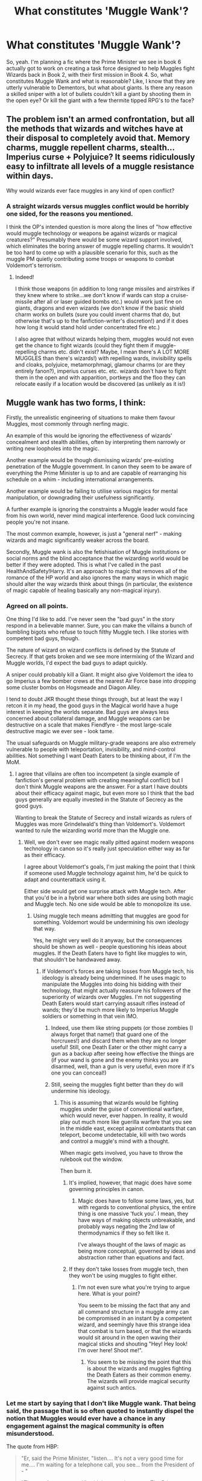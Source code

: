 #+TITLE: What constitutes 'Muggle Wank'?

* What constitutes 'Muggle Wank'?
:PROPERTIES:
:Author: LaceyBarbedWire
:Score: 17
:DateUnix: 1460742009.0
:DateShort: 2016-Apr-15
:FlairText: Discussion
:END:
So, yeah. I'm planning a fic where the Prime Minister we see in book 6 actually got to work on creating a task force designed to help Muggles fight Wizards back in Book 2, with their first mission in Book 4. So, what constitutes Muggle Wank and what is reasonable? Like, I know that they are utterly vulnerable to Dementors, but what about giants. Is there any reason a skilled sniper with a lot of bullets couldn't kill a giant by shooting them in the open eye? Or kill the giant with a few thermite tipped RPG's to the face?


** The problem isn't an armed confrontation, but all the methods that wizards and witches have at their disposal to completely avoid that. Memory charms, muggle repellent charms, stealth... Imperius curse + Polyjuice? It seems ridiculously easy to infiltrate all levels of a muggle resistance within days.

Why would wizards ever face muggles in any kind of open conflict?
:PROPERTIES:
:Author: Deathcrow
:Score: 37
:DateUnix: 1460750935.0
:DateShort: 2016-Apr-16
:END:

*** A straight wizards versus muggles conflict would be horribly one sided, for the reasons you mentioned.

I think the OP's intended question is more along the lines of "how effective would muggle technology or weapons be against wizards or magical creatures?" Presumably there would be some wizard support involved, which eliminates the boring answer of muggle repelling charms. It wouldn't be too hard to come up with a plausible scenario for this, such as the muggle PM quietly contributing some troops or weapons to combat Voldemort's terrorism.
:PROPERTIES:
:Author: origamiashit
:Score: 5
:DateUnix: 1460756040.0
:DateShort: 2016-Apr-16
:END:

**** Indeed!

I think those weapons (in addition to long range missiles and airstrikes if they knew where to strike...we don't know if wards can stop a cruise-missile after all or laser guided bombs etc.) would work just fine on giants, dragons and even wizards (we don't know if the basic shield charm works on bullets (sure you could invent charms that do, but otherwise that's up to the fanfiction-writer's discretion!) and if it does how long it would stand hold under concentrated fire etc.)

I also agree that without wizards helping them, muggles would not even get the chance to fight wizards (could they fight them if muggle-repelling charms etc. didn't exist? Maybe, I mean there's A LOT MORE MUGGLES than there's wizards!) with repelling wards, invisibility spells and cloaks, polyjuice, metamorphmagi, glamour charms (or are they entirely fanon?), imperius curses etc. etc. wizards don't have to fight them in the open and with apparition, portkeys and the floo they can relocate easily if a location would be discovered (as unlikely as it is!)
:PROPERTIES:
:Author: Laxian
:Score: 1
:DateUnix: 1460946410.0
:DateShort: 2016-Apr-18
:END:


** Muggle wank has two forms, I think:

Firstly, the unrealistic engineering of situations to make them favour Muggles, most commonly through nerfing magic.

An example of this would be ignoring the effectiveness of wizards' concealment and stealth abilities, often by interpreting them narrowly or writing new loopholes into the magic.

Another example would be though dismissing wizards' pre-existing penetration of the Muggle government. In canon they seem to be aware of everything the Prime Minister is up to and are capable of rearranging his schedule on a whim - including international arrangements.

Another example would be failing to utilise various magics for mental manipulation, or downgrading their usefulness significantly.

A further example is ignoring the constraints a Muggle leader would face from his own world, never mind magical interference. Good luck convincing people you're not insane.

The most common example, however, is just a "general nerf" - making wizards and magic significantly weaker across the board.

Secondly, Muggle wank is also the fetishisation of Muggle institutions or social norms and the blind acceptance that the wizarding world would be better if they were adopted. This is what I've called in the past HealthAndSafety!Harry. It's an approach to magic that removes all of the romance of the HP world and also ignores the many ways in which magic should alter the way wizards think about things (in particular, the existence of magic capable of healing basically any non-magical injury).
:PROPERTIES:
:Author: Taure
:Score: 26
:DateUnix: 1460748317.0
:DateShort: 2016-Apr-15
:END:

*** Agreed on all points.

One thing I'd like to add. I've never seen the "bad guys" in the story respond in a believable manner. Sure, you can make the villains a bunch of bumbling bigots who refuse to touch filthy Muggle tech. I like stories with competent bad guys, though.

The nature of wizard on wizard conflicts is defined by the Statute of Secrecy. If that gets broken and we see more intermixing of the Wizard and Muggle worlds, I'd expect the bad guys to adapt quickly.

A sniper could probably kill a Giant. It might also give Voldemort the idea to go Imperius a few bomber crews at the nearest Air Force base into dropping some cluster bombs on Hogsmeade and Diagon Alley.

I tend to doubt JKR thought these things through, but at least the way I retcon it in my head, the good guys in the Magical world have a huge interest in keeping the worlds separate. Bad guys are always less concerned about collateral damage, and Muggle weapons can be destructive on a scale that makes Fiendfyre - the most large-scale destructive magic we ever see - look tame.

The usual safeguards on Muggle military-grade weapons are also extremely vulnerable to people with teleportation, invisibility, and mind-control abilities. Not something I want Death Eaters to be thinking about, if I'm the MoM.
:PROPERTIES:
:Author: dahlesreb
:Score: 10
:DateUnix: 1460751003.0
:DateShort: 2016-Apr-16
:END:

**** I agree that villains are often too incompetent (a single example of fanfiction's general problem with creating meaningful conflict) but I don't think Muggle weapons are the answer. For a start I have doubts about their efficacy against magic, but even more so I think that the bad guys generally are equally invested in the Statute of Secrecy as the good guys.

Wanting to break the Statute of Secrecy and install wizards as rulers of Muggles was more Grindelwald's thing than Voldemort's. Voldemort wanted to rule the wizarding world more than the Muggle one.
:PROPERTIES:
:Author: Taure
:Score: 15
:DateUnix: 1460751243.0
:DateShort: 2016-Apr-16
:END:

***** Well, we don't ever see magic really pitted against modern weapons technology in canon so it's really just speculation either way as far as their efficacy.

I agree about Voldemort's goals, I'm just making the point that I think if someone used Muggle technology against him, he'd be quick to adapt and counterattack using it.

Either side would get one surprise attack with Muggle tech. After that you'd be in a hybrid war where both sides are using both magic and Muggle tech. No one side would be able to monopolize its use.
:PROPERTIES:
:Author: dahlesreb
:Score: 5
:DateUnix: 1460751614.0
:DateShort: 2016-Apr-16
:END:

****** Using muggle tech means admitting that muggles are good for something. Voldemort would be undermining his own ideology that way.

Yes, he might very well do it anyway, but the consequences should be shown as well - people questioning his ideas about muggles. If the Death Eaters have to fight like muggles to win, that shouldn't be handwaved away.
:PROPERTIES:
:Author: Starfox5
:Score: 6
:DateUnix: 1460751993.0
:DateShort: 2016-Apr-16
:END:

******* If Voldemort's forces are taking losses from Muggle tech, his ideology is already being undermined. If he uses magic to manipulate the Muggles into doing his bidding with their technology, that might actually reassure his followers of the superiority of wizards over Muggles. I'm not suggesting Death Eaters would start carrying assault rifles instead of wands; they'd be much more likely to Imperius Muggle soldiers or something in that vein IMO.
:PROPERTIES:
:Author: dahlesreb
:Score: 4
:DateUnix: 1460762796.0
:DateShort: 2016-Apr-16
:END:

******** Indeed, use them like string puppets (or those zombies (I always forget that name!) that guard one of the horcruxes!) and discard them when they are no longer useful! Still, one Death Eater or the other might carry a gun as a backup after seeing how effective the things are (if your wand is gone and the enemy thinks you are disarmed, well, than a gun is very useful, even more if it's one you can conceal!)
:PROPERTIES:
:Author: Laxian
:Score: 1
:DateUnix: 1460946746.0
:DateShort: 2016-Apr-18
:END:


******** Still, seeing the muggles fight better than they do will undermine his ideology.
:PROPERTIES:
:Author: Starfox5
:Score: -3
:DateUnix: 1460763311.0
:DateShort: 2016-Apr-16
:END:

********* This is assuming that wizards would be fighting muggles under the guise of conventional warfare, which would never, ever happen. In reality, it would play out much more like guerilla warfare that you see in the middle east, except against combatants that can teleport, become undetectable, kill with two words and control a muggle's mind with a thought.

When magic gets involved, you have to throw the rulebook out the window.

Then burn it.
:PROPERTIES:
:Author: xp3r1a
:Score: 11
:DateUnix: 1460764131.0
:DateShort: 2016-Apr-16
:END:

********** It's implied, however, that magic does have some governing principles in canon.
:PROPERTIES:
:Author: Karinta
:Score: 1
:DateUnix: 1460863976.0
:DateShort: 2016-Apr-17
:END:

*********** Magic does have to follow some laws, yes, but with regards to conventional physics, the entire thing is one massive 'fuck you'. I mean, they have ways of making objects unbreakable, and probably ways negating the 2nd law of thermodynamics if they so felt like it.

I've always thought of the laws of magic as being more conceptual, governed by ideas and abstraction rather than equations and fact.
:PROPERTIES:
:Author: xp3r1a
:Score: 2
:DateUnix: 1460901841.0
:DateShort: 2016-Apr-17
:END:


********** If they don't take losses from muggle tech, then they won't be using muggles to fight either.
:PROPERTIES:
:Author: Starfox5
:Score: -4
:DateUnix: 1460764800.0
:DateShort: 2016-Apr-16
:END:

*********** I'm not even sure what you're trying to argue here. What is your point?

You seem to be missing the fact that any and all command structure in a muggle army can be compromised in an instant by a competent wizard, and seemingly have this strange idea that combat is turn based, or that the wizards would sit around in the open waving their magical sticks and shouting "Hey! Hey look! I'm over here! Shoot me!".
:PROPERTIES:
:Author: xp3r1a
:Score: 6
:DateUnix: 1460766283.0
:DateShort: 2016-Apr-16
:END:

************ You seem to be missing the point that this is about the wizards and muggles fighting the Death Eaters as their common enemy. The wizards will provide magical security against such antics.
:PROPERTIES:
:Author: Starfox5
:Score: 1
:DateUnix: 1460771781.0
:DateShort: 2016-Apr-16
:END:


*** Let me start by saying that I don't like Muggle wank. That being said, the passage that is so often quoted to instantly dispel the notion that Muggles would ever have a chance in any engagement against the magical community is often misunderstood.

The quote from HBP:

#+begin_quote
  "Er, said the Prime Minister, "listen.... It's not a very good time for me.... I'm waiting for a telephone call, you see... from the President of - "

  "That *can be* rearranged," said the portrait at once. The Prime Minister's heart sank. He had been afraid of that.
#+end_quote

Emphasis mine. So, despite Kingsley Shacklebolt being very close to the Muggle Prime Minister, the Ministry for Magic doesn't even know his schedule. There was no indication that the portrait had any idea that the PM was about to speak with another head of state. How effective can the magical response be if they don't have the PM's schedule down? Either Kingsley isn't very good at his job, or the magical counter to the Muggle government is overblown. If the quote had been:

#+begin_quote
  "That *has already been* rearranged,"
#+end_quote

then I would have more confidence in the Ministry's ability to keep tabs on the Muggle PM.
:PROPERTIES:
:Author: MacsenWledig
:Score: 6
:DateUnix: 1460759621.0
:DateShort: 2016-Apr-16
:END:

**** I think you're taking an extremely narrow approach to the way language is used there. "Can" can equally be used in a situation where a future possibility has been anticipated but the need has not yet arisen to exercise your option.
:PROPERTIES:
:Author: Taure
:Score: 11
:DateUnix: 1460759724.0
:DateShort: 2016-Apr-16
:END:

***** Sorry, but I think the burden of proof lies with those who would claim that the Ministry has already anticipated the need and is not merely reacting to an unforeseen development. The end result may be the same (e.g. Obliviation, implantation of false memories, etc. with magicals clearly proving their superiority through the outcome), but I think the the difference between those two scenarios is something that needs to be addressed.
:PROPERTIES:
:Author: MacsenWledig
:Score: 0
:DateUnix: 1460760297.0
:DateShort: 2016-Apr-16
:END:

****** And I'm saying that quote satisfies the burden of proof. Only an unnatural interpretation of the language used makes it seem like the Ministry hasn't anticipated the need.
:PROPERTIES:
:Author: Taure
:Score: 7
:DateUnix: 1460760523.0
:DateShort: 2016-Apr-16
:END:

******* u/MacsenWledig:
#+begin_quote
  that quote satisfies the burden of proof
#+end_quote

How? You still haven't provided any evidence other than your opinion. Forgive me if that isn't enough to be convincing by itself.

#+begin_quote
  an unnatural interpretation
#+end_quote

I don't see any evidence that the portrait - and by extension the Ministry for Magic - knew anything at all about the PM's schedule in advance. It's presumptuous to call an opinion that you don't agree with 'unnatural.'
:PROPERTIES:
:Author: MacsenWledig
:Score: 0
:DateUnix: 1460761256.0
:DateShort: 2016-Apr-16
:END:

******** u/Taure:
#+begin_quote
  How? You still haven't provided any evidence other than your opinion. Forgive me if that isn't enough to be convincing by itself.
#+end_quote

It seems to me to be the plain reading that it does. It seems to you to be the plain reading that it doesn't. Both of us are just providing opinion.

We'll let the audience decide, I guess.
:PROPERTIES:
:Author: Taure
:Score: 6
:DateUnix: 1460762685.0
:DateShort: 2016-Apr-16
:END:


*** u/InquisitorCOC:
#+begin_quote
  A further example is ignoring the constraints a Muggle leader would face from his own world, never mind magical interference. Good luck convincing people you're not insane.
#+end_quote

I actually disagree with this statement. JKR has no problem making 'magic' cool, and a Republican Congressmen from Texas(!) actually proposed making magic a 'National Treasure'. ([[http://www.npr.org/2016/03/16/470635796/texas-congressman-declares-magic-a-national-treasure]]) Our society is far more tolerant and receptive to supernatural phenomenons than many here realize.
:PROPERTIES:
:Author: InquisitorCOC
:Score: 2
:DateUnix: 1460749128.0
:DateShort: 2016-Apr-16
:END:

**** Maybe in the Religious parts of the US. I can guarantee you that if a British Prime Minister ever claimed that magic existed (s)he would be out of office within a week.
:PROPERTIES:
:Score: 14
:DateUnix: 1460749758.0
:DateShort: 2016-Apr-16
:END:


**** Not sure where you're going with this. Neither of your examples makes it any more likely that someone would be taken seriously if they started making government policy on the basis that magic was real.

In fact we have an example already in canon of a British Prime Minister being voted out of office for thinking magic was real - Lord North. And that was in a time when it was much more commonly thought that magic existed.
:PROPERTIES:
:Author: Taure
:Score: 10
:DateUnix: 1460749699.0
:DateShort: 2016-Apr-16
:END:


**** You really think there wouldn't be an uproar if it were revealed that there were people living among us with the ability to do things like the Imperius Curse and Memory Charms?

A lot of that tolerance you're talking about exists because in the modern era we consider beliefs in the supernatural silly but harmless. Go ahead, cast a hex on me, see if I care. I'm convinced that tolerance would vanish /instantly/ if magic were demonstrably real.
:PROPERTIES:
:Author: dahlesreb
:Score: 7
:DateUnix: 1460750310.0
:DateShort: 2016-Apr-16
:END:

***** So how would you demonstrate that magic is real?

Everyone would take a lot of convincing and in the meantime the wizards get wind of the breach of secrecy and obliviate everyone involved.

The only real way is to have a large faction of wizards deliberately breach it. Any other way and it gets contained unless you make wizards truly incompetent.
:PROPERTIES:
:Author: Gworn
:Score: 6
:DateUnix: 1460757681.0
:DateShort: 2016-Apr-16
:END:

****** I disagree, it would be almost trivially easy to break the Statute of Secrecy by a motivated party, given mass media. Imagine if a wizard showed up in midfield during the Superbowl and transfigured both of the teams into three-toed sloths. That event is being watched live by millions of people. There aren't enough Obliviators to cover that up.
:PROPERTIES:
:Author: dahlesreb
:Score: 4
:DateUnix: 1460762497.0
:DateShort: 2016-Apr-16
:END:

******* If you turned on the TV right now to a live sports game and you saw some "wizard" turn the players into sloths. Would you immediately believe that magic was real?

Or that this was CGI? Or some other (fake) "magic"? Maybe some viral marketing? A prank? Someone hacked the broadcast?

What about the people who were there? Well, some of them claim it was real, but they're obviously just playing along with the joke. Lots of other people at the event say they don't remember anything like actual magic.

What would you believe? ;)
:PROPERTIES:
:Author: Gworn
:Score: 1
:DateUnix: 1460766321.0
:DateShort: 2016-Apr-16
:END:

******** You've got to think about how it would play out. Suddenly the Superbowl, packed with spectators, is filled with sloths. The wizard apparated out after transfiguring the teams. At first people think it is a prank, you hear a muted roar of people talking to each other, not yet panicked. But some people notice that the officials on the field /do/ seem to be panicking - I sure wouldn't know what to do. Hard to know exactly what would happen next, but I can imagine total pandemonium at the event. The media might try to spin it, but people would be talking about it. Why didn't the Superbowl finish? They wouldn't stop the money train the Superbowl represents for a prank. Where did the players go? There would be an investigation, conspiracy theories, but I doubt people would just forget about it. Certainly the friends and families of the players who are now sloths would have a hard time dismissing it as a prank.
:PROPERTIES:
:Author: dahlesreb
:Score: 2
:DateUnix: 1460774424.0
:DateShort: 2016-Apr-16
:END:

********* A couple of minutes later, the wizards will show up and turn the sloths back into players. The more public the event, the quicker the response will be.

No one would stay a sloth obviously.

The superbowl resumes play after a break of half an hour. People might well remember that something weird happened, but few will conclude that magic is real.

So what if there's a new conspiracy theory out there? There are enough of them already. One more won't make a difference.
:PROPERTIES:
:Author: Gworn
:Score: 1
:DateUnix: 1460796865.0
:DateShort: 2016-Apr-16
:END:


** The problem here is that magic in Harry Potter is ridiculously powerful. Figthing against wizards would require using well prepared traps and being ready to lose men. And with the muggles attacking wizards, wizards would strike back, hard.

Fighting against magical creatures is hard too. Many of those are invisible to muggles, and many of those visible can be only defeated by certain methods.

In the end there is no real option to give muggles any chances without either heavy changes to magic system or having them fight to achieve truly pyrrhic victory, one that would probably see at least half of population decimated.
:PROPERTIES:
:Author: Satanniel
:Score: 10
:DateUnix: 1460744465.0
:DateShort: 2016-Apr-15
:END:

*** If you're trying to take out all of the wizards or a large group, it's going to be hard. If it's a single wizard, or just a few, it's not going to be very difficult for the military. All they would need is a drone strike or a decent sniper to kill them before they know what's going on. Hell, a guy with a pistol could easily kill them before they could recognise the threat and use a spell.

If you let the wizard escape, however... You're probably screwed.
:PROPERTIES:
:Author: Hostiel
:Score: 3
:DateUnix: 1460745908.0
:DateShort: 2016-Apr-15
:END:

**** But how many times simple bullet will work before wizards start using some sort of passive protection against it? Something like the clothes that twins created.
:PROPERTIES:
:Author: Satanniel
:Score: 6
:DateUnix: 1460747672.0
:DateShort: 2016-Apr-15
:END:

***** That's why I'm saying it's impossible to take out the group. At some point, you will likely slip up, and the wizard will tell other wizards and they develop--as you say--bulletproof clothing.

This isn't a problem if you only need to kill one.
:PROPERTIES:
:Author: Hostiel
:Score: 1
:DateUnix: 1460753791.0
:DateShort: 2016-Apr-16
:END:


**** And how would they /find/ the wizard?

I mean, the greatest military body of our day took 10 years to find the most wanted man in the world, a man who lived in caves and harem mansions, and had no magical or supernatural talent, which makes him nothing compared to a wizard.

That is, considering they're not just trying to murder a random civilian.
:PROPERTIES:
:Author: Almavet
:Score: 11
:DateUnix: 1460748172.0
:DateShort: 2016-Apr-15
:END:

***** It depends, obviously. That's why I said you can't let them escape--if they go into hiding, you're fucked.

You've got to kill them before they're are aware you're hunting them, when they're not in hiding.

Most wizards would be easy to kill then, with the right intel. Even someone like Dumbledore leaves Hogwarts. I don't think it'd be too difficult for a muggle assassin to go into the Ministry and shoot him when he is attending the Wizengamot. The assassin probably wouldn't escape, though.
:PROPERTIES:
:Author: Hostiel
:Score: 4
:DateUnix: 1460753655.0
:DateShort: 2016-Apr-16
:END:

****** u/Almavet:
#+begin_quote
  Even someone like Dumbledore leaves Hogwarts
#+end_quote

Yes, and? how would muggles know where he is? how would they get into the MoM, which is probably under heavy muggle repelling charms? how would he enter a Wizengamot session, which only certified personnel can attend (even Lucius Malfoy couldn't get in!)? how would he manage to camouflage himself among people he knows nothing about? when would he take aim at Dumbledore, with wizards all around him? and assuming he managed to kill him, what good would it do to him once he is interrogated by means he is unable to resist, spills all his information, and the wizards stage an instant takeover of muggle government since they dared assault their leaders?

You say "the right intel". That's the thing. Muggles have no intel on the magical world. They don't know who's a wizard and who's not, they don't know where they live, and even if they do, the general procedure is not "shoot to kill".

tl;dr muggles can't fight wizards without suffering a very heavy casualty rate and risking complete breakdown of their society. Their best option is to just leave the wizards alone. Don't tickle a sleeping dragon, as they say.
:PROPERTIES:
:Author: Almavet
:Score: 4
:DateUnix: 1460754426.0
:DateShort: 2016-Apr-16
:END:

******* All the muggles need are one wizard on their side to know these things--whether that wizard tells them willingly or not doesn't matter all that much. I assume at least one wizard--perhaps a spiteful Muggleborn--would be all too happy to betray them.

The wiki says nothing about muggle-repelling charms on the Ministry, but it is makes sense they would be there--an oversight from me. Still, I assume there are ways to bypass things like this. I can't remember if it is canon that parents of Muggleborns can enter Diagon Alley. EDIT: Tom Riddle tells Hagrid that Myrtle's parents are coming to collect her corpse. They are muggles, so, unless Tom is lying, the charm can be countered; this obviously requires a wizard, so once again assumes one would be willing to betray the wizarding world.

I did not mean the assassin would enter Wizengamot, simply that Wizengamot is an assurance of Dumbledore's location. They could wait outside and shoot him there, and then kill themselves.

Still, I largely agree with you. Fucking with wizards is going to end badly for both sides. It is not a risk that is wise to take.
:PROPERTIES:
:Author: Hostiel
:Score: 2
:DateUnix: 1460755206.0
:DateShort: 2016-Apr-16
:END:


*** Are there not some weapons, though, that could be used discretely and of which the magicals would have no idea?

I mean, if the muggles discovered the location of Diagon Alley, could they not set up weapons to spray chemical agents into it from the sides? I mean, Diagon Alley can be accessed from above. The dragon flew out in /DH/.

And when we consider that magicals could drop a bit of fiendfyre and wipe out a city block (or more) with only the skill of a Crabbe, is chemical warfare not a proportional response?
:PROPERTIES:
:Author: jeffala
:Score: 1
:DateUnix: 1460745469.0
:DateShort: 2016-Apr-15
:END:

**** Genocide isn't a common strategy these days, especially so in Britain. And you know that after attempting such a thing (which would kill 10% of the magical population in Britain, at most) the wizards would unite and wreck the government and military completely.
:PROPERTIES:
:Author: Almavet
:Score: 8
:DateUnix: 1460748075.0
:DateShort: 2016-Apr-15
:END:


**** Only a part of population would be in Diagon Alley, and many of wizards present would just apparate or floo out. And if the exposure will no kill them instantly then it's easily curable.

And after attack like that wizards would just escalate things further. As you yourself said, Crabbe - by no means great wizard could cast something as destructive as fiendfyre. Of course, he couldn't control it, but you don't need to control it when you just want to destroy everything around you.
:PROPERTIES:
:Author: Satanniel
:Score: 7
:DateUnix: 1460748420.0
:DateShort: 2016-Apr-15
:END:


**** u/deleted:
#+begin_quote
  I mean, if the muggles discovered the location of Diagon Alley, could they not set up weapons to spray chemical agents into it from the sides? I mean, Diagon Alley can be accessed from above.
#+end_quote

They cannot find it. They can't see it and they are magically compelled to stay away.
:PROPERTIES:
:Score: 7
:DateUnix: 1460747136.0
:DateShort: 2016-Apr-15
:END:

***** In essence, your best option is to deploy nuclear weapons.
:PROPERTIES:
:Author: darklooshkin
:Score: 1
:DateUnix: 1460755605.0
:DateShort: 2016-Apr-16
:END:

****** Where? You don't know because you're a muggle and there's spells preventing you knowing.
:PROPERTIES:
:Score: 6
:DateUnix: 1460758366.0
:DateShort: 2016-Apr-16
:END:

******* Everywhere you suspect they might be.
:PROPERTIES:
:Author: darklooshkin
:Score: -2
:DateUnix: 1460764223.0
:DateShort: 2016-Apr-16
:END:


****** If your intent is to commit national suicide, that is.
:PROPERTIES:
:Author: Almavet
:Score: 5
:DateUnix: 1460756565.0
:DateShort: 2016-Apr-16
:END:

******* If it gets to the point where you are considering using it, it's no longer about saving the country, it's about killing the enemy. By that time, the city is basically a city of people that will be dead either way soon enough, so taking them out as a side-effect to your strike has the benefit of denying the enemy the opportunity to use their corpses to kickstart the zombie apocalypse.

If nuking England is what it takes to kill the enemy, then you fucking nuke England because the alternative is worse anyway. If you're lucky, you have biological weapons that can guarantee a 100% kill rate on infected magicals and something like 70-80% of muggles. With numbers like those, you'll use the bioweapons as it guarantees that 20% of the population could survive. Otherwise, keep nuking until the island glows in the dark.

It's not suicide if you're dead either way.
:PROPERTIES:
:Author: darklooshkin
:Score: -2
:DateUnix: 1460758124.0
:DateShort: 2016-Apr-16
:END:

******** u/Almavet:
#+begin_quote
  the alternative is worse anyway
#+end_quote

I was about to ask "what alternative?" or "what's so worse?", but when I got to the end of your post I realized you're crazy. Really hope you weren't serious.
:PROPERTIES:
:Author: Almavet
:Score: 5
:DateUnix: 1460761248.0
:DateShort: 2016-Apr-16
:END:

********* That's how they would see it.

Remember that, if you're a general in the British Army and you're facing something you cannot understand, explain or reason with, you're in trouble. When you're faced with a situation where you're actively fighting said thing, you are in real trouble. And when you have absolutely no idea about how to destroy it, you will go for the heaviest option you have and hope to hell you do not have to work your way down.

That's what people forget about arguments like this-when it comes to situations like fighting wizards, alien invasions, blah blah blah, there aren't many options available to a conventional military force. When you're facing someone with what appears to be programmable energy weapons capable of turning a small city into a lake of sentient fire, can teleport, erase your memories and turn a tank into a slinky because they feel like it, you are going to do your level best at killing them as fast as you possibly can.

When you're facing a group of someones scattered across the country, all of them hostile and all of them gunning for the 60+ million people living on the island and you have absolutely zero engagement options, then you and everyone else is more than likely going to die very, very quickly.

When faced with that situation, any means necessary means exactly that.

That's what people forget during the 'muggle vs wizard in HP world-UK edition' arguments-at its most extreme, they're talking about an advanced, heavily industrialised first world nation carrying a sizable nuclear arsenal coming under direct attack from a mini-nation living within its borders with no means of determining how many of them are hostile or not, where their bases are or what can be done to counter them. Unless there exists a means of figuring out where they are, the options for dealing with them get ever more limited as time wears on.

The above post may sound crazy, but given the capabilities of those involved, it's very possible that this /is/ the outcome of such an occurrence-60+ million dead, countless species wiped out and a former global powerhouse reduced to glowing rubble because a bunch of magical hicks decided to play a prank on the UK's MOD.
:PROPERTIES:
:Author: darklooshkin
:Score: -2
:DateUnix: 1460764185.0
:DateShort: 2016-Apr-16
:END:

********** No, my friend, I'm sorry, it appears you are just insane. By no means what you described is a considerable reaction to the discovery of a race with powers you don't understand. No one in their right mind would think to do such a think, certainly not a British General.

As I said, you didn't even specify what's so bad about the discovery of the existence of wizards, or what "the alternative" is. Wizards don't generally want to genocide the muggles, and they keep other wizards from harming muggles - while also helping muggles who have been attacked by wizards. Even in the event that wizards would decide they want to rule over the muggles, this scenario would certainly be much more agreeable than nuclearly destroying an entire island full of ancient history, culture, and a population of sixty million.
:PROPERTIES:
:Author: Almavet
:Score: 2
:DateUnix: 1460814519.0
:DateShort: 2016-Apr-16
:END:

*********** Well that is the essence of this thread-conventional methods of approach won't work. There is no rapport, no exchange, nothing to indicate who these guys are, what they want and what they're doing there. For all you know, it could just as easily be an advanced alien race beyond the stars instead of wizards, it changes nothing. The fact that it could be a tiny minority means nothing either because just one wizard could do insane amounts of damage with next to no warning anyway.

You would only know of their existence because they got sloppy and/or they attacked something significant enough that it couldn't be erased from public record. Amazingly, no witnesses remember anything, which is even worse.

Now imagine those attacks getting more & more frequent. So frequent, in fact, that you deploy conventional forces to stop them.

Said conventional forces fail spectacularly. So you turn to your not-so-conventional forces. They work... twice. The third time, one of them up & disappears off the radar and the rest of your not-so-conventional forces are either dead or mindfucked into amnesia by dawn the next day.

Then you kick it up the chain and get the other branches involved.

This goes even worse.

It probably doesn't help that British cities are being set on fire by these bastards either.

In the end, there is one conclusion to the matter-conventional weapons do not work. What do you do then? Artillery works for a while, but that stops the second the spotter gets forcibly teleported somewhere and your 120mm guns become ground zero for a sapient bonfire-along with the city they were stationed in.

Tanks don't really work. Guns don't work. Soldiers end up brainwashed into killing their comrades. Everything, in short, goes wrong.

And then an intelligence wonk finds out that London is ground zero for people like that somehow. Where or how is not specified, but you know they're in London in great enough numbers for Military Intelligence to pick up on it.

And then the zombies show up.

You think nukes and bomb collars are insane responses to this? Think about it-by now, know these guys are lethally dangerous. By now, you know they can basically bodysnatch people and you wouldn't know it until it was far too late. They can teleport, kill entire cities in minutes and, most importantly, they cannot be pin-pointed with any degree of accuracy.

Going by this thread, no conventional response will work and every response you try makes things that much scarier as it turns out they can form shields that stop projectiles, teleport on a whim, treat another man's brain like an open book they scribble on the margins of, kill thousands upon thousands without breaking a sweat...

So when faced with an opponent like that, what do you do? You only know there are lots of them in London. You know it's probably not the only place they live in, but it's the best you've got. The likelihood of London being a target is practically a certainty anyway and one gust of sapient fire would see the Second Great Fire of London take out the City in any case. The Queen is long gone by then, evacuated with whoever else needed to be evacuated. You have your orders to stop this madness, no matter what the cost.

So then, conventional weapons don't work. What unconventional weapons are on the table that, in theory, could actually hit a target in a general area without the need for precise (as in, within a hundred metres of the target) coordinates?

Well, biological weapons could do it. Wall up the city and use the general population as vectors for an airborne disease with a 95%+ kill ratio. Set at two-three weeks' incubation and most of London will be infected by it before the first symptoms crop up. Biggest drawback? You won't know if it's actually worked.

Same with chemical weapons-you simply don't know if it works or not. Nerve gas that merely requires skin contact is a possibility, but there will still be survivors even if you successfully deliver the reagent.

Levelling the city with non-nuclear ordinance is not an option either, given that the bastards can teleport.

Besides, there is one aspect of nuclear weapons that is incredibly hard to counter-radiation. The fallout from a nuke capable of levelling London is what guarantees the kill here just as much as the surprise factor of a single 30 megaton warhead dropped dead centre on Military Intelligence HQ taking out the city would. After all, if you had roadblocks set up to stop anyone from entering the city after the bomb goes off, those won't stop any intrepid teleporters at all. If they rush in in a blind panic to try & find their compatriots, they'll be stuck at ground zero of an area so heavy in poisonous radiation that even bacteria struggle to survive it. That's what you're actually counting on too-that they panic, teleport in and then teleport out. If they are buried in an area free of fallout, you can then try & comb likely locations with a geiger counter if you want a general indication of where the others might be.

So if it takes sacrificing the City of London and potentially exposing the rest of the UK to radiation in order to deal with an enemy that doesn't reason, bargain or do anything but make everyone's life a living hell?

Nagasaki was nuked for less.

This is what the discussion of which is better boils down to-neither side will survive a fight. The magicals may well dominate the field, but there have been protocols in place for using nuclear weapons on domestic soil when pitted against an overwhelming invasion force that have existed for as long as nuclear weapons themselves have. It's not unthinkable at all given how everyone assumed that that's how a fight between the US and the USSR would have gone in the 70's and 80's-if there isn't a stalemate, there's a nukefest.

And if the wizards and witches perform such amazing feats that leave the muggles floundering, then the question of if nukes come out to play transforms into when nukes come out to play. And, good as they may be, I doubt that there'd be a defence the magicals could come up with to counter that.

Am I insane? That's a maybe. Is the idea insane? Absolutely not. Indeed, it's the most logical outcome should wizards and muggles get into a serious fight, regardless of how many of said wizards are actually fighting.

Also, the UK submit to the rule of a foreign and malicious power? Dude, no. Would not do to end the 950-year yaynosuccessfulinvasionshere winning streak, now would it? Have you seen how they react to being a part of the EU? Trust me, if the choice is between dying in a nuclear fire or submitting to the crazy magical assholes wanting to paint themselves as their new overlords, most Brits would ride that nuke on its way down.
:PROPERTIES:
:Author: darklooshkin
:Score: 3
:DateUnix: 1460895020.0
:DateShort: 2016-Apr-17
:END:

************ I don't know where to even start with this. Your entire premise is so far-fetched. Why do you think wizards would light entire cities on fire? even Voldemort didn't do it. Why do you think that "those attacks getting more & more frequent"? above all, why do you think that "You" (which I suppose refers to some British General) would escape the Obliviation and Mind Control that infests all others? What makes you think that the wizards won't learn about your plans beforehand?

And, no, even if being conquered by a "foreign power" (the British Wizards aren't a foreign power, and have worked with the muggle royalty in the past) I don't think the Brits would nuclearly annihilate their own country. Hiroshima was nuked by people who didn't live there. And it was nuked as a tactical assault, one that demonstrated to the Japs what would happen if they don't stop fighting. This national suicide of yours will achieve basically nothing. It might kill the small part of the magical population that is in Diagon Alley, but most wizards would easily escape any damage. Assuming that wizards would even suffer from muggle biological attacks (Rowling made it clear that wizards don't suffer from the same diseases that muggles do, and they have very easy and convenient ways to clean the air). As I said in earlier posts, I believe the muggles would have preferred to live under discriminatory wizard rule than to be collectively annihilated. This is, after all, what history shows us about most conquered nations.

Essentially, what I'm saying is that the basis for this scenario would never come to pass, because wizards are too good at spying and mind controlling.
:PROPERTIES:
:Author: Almavet
:Score: -1
:DateUnix: 1460909059.0
:DateShort: 2016-Apr-17
:END:

************* It all boils down to this: Would the muggles rather die, or become slaves (and get murdered anyway) of inhuman monsters?

Remember: They're not dealing with "civilised" enemies. They are dealing with magical nazis who see humans as animals.

And history has taught us very, very well what nazis do to whoever they think is a "subhuman".
:PROPERTIES:
:Author: Starfox5
:Score: 3
:DateUnix: 1460917160.0
:DateShort: 2016-Apr-17
:END:


******** That's fucking stupid. I don't even know when you decided to escalate things to wizards killing all muggles either. Or why they're now so bad them ruling would be the worst thing imaginable.
:PROPERTIES:
:Score: 5
:DateUnix: 1460758613.0
:DateShort: 2016-Apr-16
:END:

********* Mainly because there is a complete lack of information. Basically, when you know nothing about the thing attacking you or on the verge of attacking you, you have to assume the worst case as being the most likely. So when someone says 'wizard', your worst case scenario is Sauron or a being of similar power.
:PROPERTIES:
:Author: darklooshkin
:Score: 1
:DateUnix: 1460763208.0
:DateShort: 2016-Apr-16
:END:


***** [deleted]
:PROPERTIES:
:Score: -3
:DateUnix: 1460758139.0
:DateShort: 2016-Apr-16
:END:

****** To what? Infiltrate the muggle side secretly without anyone else (e.g. PM's Assistant Kingsley Shacklebolt) finding out and busting you? Hope that no one uses a bubble head charm the minute they see chemical gas? It just doesn't work.
:PROPERTIES:
:Score: 2
:DateUnix: 1460758484.0
:DateShort: 2016-Apr-16
:END:

******* [deleted]
:PROPERTIES:
:Score: -3
:DateUnix: 1460759471.0
:DateShort: 2016-Apr-16
:END:

******** And do what? Until they've done what I said in my last comment they're no different than a Death Eater. And if they do they're actually worse than a Death Eater because they're actively killing the whole magical population. (If they get that far which I doubt).
:PROPERTIES:
:Score: 5
:DateUnix: 1460759623.0
:DateShort: 2016-Apr-16
:END:


** In [[https://www.fanfiction.net/s/6473434/41/Unspeakable-Things][this chapter of Unspeakable Things]] (SPOILER ALERT: this is chapter 41 of that story, so be careful if you don't want to spoil what happens before that!), a taskforce uses rocket launchers to slay a Giant(!). But the Giant has a very tough skin, and the explosions hardly damage it. They only make the Giant mad, and I really like this idea.

I'd imagine that the eye is always a weak point in every creature. Shooting a sniper bullet into it will probably blind the Giant, I'd guess.

I'm a little bit confused about what your plan is, though. Do you want to make a story that is Muggles vs all Wizards? Or are the Muggles on the good side and are they helping Harry & co fight against Voldemort?
:PROPERTIES:
:Author: BigFatNo
:Score: 3
:DateUnix: 1460743125.0
:DateShort: 2016-Apr-15
:END:

*** There's a fine line between Muggle Wank and No-Limits Fallacy, and I think that this would be overdoing it in the latter's direction. Centaurs' arrows could penetrate a giant's skin in OotP, to the point where he couldn't get the heads out. From that, I'd go as far as to infer that anti-materiel rifles would kill one outright.
:PROPERTIES:
:Author: turbinicarpus
:Score: 3
:DateUnix: 1460767405.0
:DateShort: 2016-Apr-16
:END:

**** Have you considered that Centaur arrows have magical properties?
:PROPERTIES:
:Author: Almavet
:Score: 1
:DateUnix: 1460814616.0
:DateShort: 2016-Apr-16
:END:

***** I had, in fact, considered the /possibility/ that they /might/ have magical properties. I have found no canon evidence whatsoever that they do.

On the other hand, giants don't display any ability to do magic themselves --- and even resent wizards for doing magic --- but they have no trouble killing each other with primitive weapons or just bare hands. If you want canon quotes, Hagrid characterizes one of the bigger giants as having "skin like rhino hide", which is tough, but not that tough against even older Muggle weapons. (Though, Hagrid was probably using that simile to set a lower bound for toughness, not upper bound.)

So, I'd go as far as to say that actual canon evidence is that giants have extremely high resistance against magic but no special resistance against non-magical attacks.
:PROPERTIES:
:Author: turbinicarpus
:Score: 4
:DateUnix: 1460846050.0
:DateShort: 2016-Apr-17
:END:


*** Well, the eye is the path to the brain. Shoot a high velocity bullet through the eye and it will rip through the giant's brain.

Also, wouldn't thermite burn through it pretty good? I mean, thermite can cut titanium if you have enough of it.
:PROPERTIES:
:Author: LaceyBarbedWire
:Score: 1
:DateUnix: 1460747566.0
:DateShort: 2016-Apr-15
:END:

**** You would think so. But they are magical creatures so it could very easily be written the other way.
:PROPERTIES:
:Author: boomberrybella
:Score: 7
:DateUnix: 1460753761.0
:DateShort: 2016-Apr-16
:END:


**** It'd depend on the size of the eye and the ballistics of the round.
:PROPERTIES:
:Score: 1
:DateUnix: 1460769280.0
:DateShort: 2016-Apr-16
:END:


** You could do something where muggles and wizards are forced to team up against some external threat. Perhaps some creature immune to magic?

Something that means both sides have something to add to the mix. The muggles do areas where tech outstrips magic, but not many.

You could keep the idea of the task-force meant to combat wizards - have the wizards call the Prime Minister on that particularly bad idea - and then have them work together fighting monsters.

But as has probably been said. One skilled wizard could infiltrate any purely muggle facility with ease so a straight up war between those two sides isn't viable.

Muggles+wizards vs other wizards. Could be doable, I suppose.
:PROPERTIES:
:Author: Zeelthor
:Score: 6
:DateUnix: 1460758277.0
:DateShort: 2016-Apr-16
:END:

*** Why invent a monster when you already have a common enemy in the Death Eaters?
:PROPERTIES:
:Author: Starfox5
:Score: 5
:DateUnix: 1460759098.0
:DateShort: 2016-Apr-16
:END:

**** Here's how that would go. The muggles would join in. Even if their first attack went well, Voldemort would have unlimited amounts of targets. Imagine, for example, what a large army of inferi could do to a city. He'd hit civilians until their morale was so fucking wrecked they'd cry and bow before him and there'd be nothing that the wizards could do to stop it.

Considering how easily he took over the wizarding world's goverment, I imagine he'd have an even easier time with the muggles.

No. The only way to do what you're proposing would be to come up with bullshit. Best do something unique. Hell, make the crisis so bloody dire that Voldemort also joins in to fight it.
:PROPERTIES:
:Author: Zeelthor
:Score: 7
:DateUnix: 1460760123.0
:DateShort: 2016-Apr-16
:END:

***** A large army of inferi? Easy targets for soldiers. Zombies are worthless as a threat against modern armies.

And breaking the civilians morale? That has been tried a lot of times, and almost never worked. Neither the Blitz nor the Allied Bombing campaign managed, and both did far more damage than Voldemort could dream of doing.
:PROPERTIES:
:Author: Starfox5
:Score: -2
:DateUnix: 1460763186.0
:DateShort: 2016-Apr-16
:END:

****** You can't post soldiers in every single British city. With the Blitz, there was a clear enemy. They knew where the enemy was, who it was and what was at stake.

With Voldemort it'd be different. Look at how people in Europe and the US are panicking now over just a few dozen dead. Imagine if those numbers got into the tens of thousand or hundreds of thousands - both easily doable for Voldemort.

Or if he sent his dementors at muggles. How many would die before the wizards got there?
:PROPERTIES:
:Author: Zeelthor
:Score: 13
:DateUnix: 1460766391.0
:DateShort: 2016-Apr-16
:END:

******* Hundreds of thousands? That's not easily doable. And what do you think will happen once the muggle government hears about Voldemort, and that many of his inner circle are known? You think the same people who are bent on sacrifcing our civil rights to protect us from terrorists will bother with Malfoy's civil rights? Or the rights of anyone else who ever hinted at despising muggles? And that the half-bloods and muggleborns, who are the majority of the population, wouldn't help round up all the bigots?

Wizard reaction times are near instant when magic is used in muggle areas. It has to be, or the SoS would have been broken centuries ago. Dementors won't really do that much.
:PROPERTIES:
:Author: Starfox5
:Score: 2
:DateUnix: 1460772660.0
:DateShort: 2016-Apr-16
:END:

******** It's not like the Malfoys are in the system. Nor like they can be spied upon as muggles can. Even in the case of muggle terrorists, lots slip through the net.

Round up? You're making it sound as though it's an easy task. The full might of the ministry crumbled with months of Dumbledore's death.

All the good will of muggleborns would do little against that.
:PROPERTIES:
:Author: Zeelthor
:Score: 5
:DateUnix: 1460778952.0
:DateShort: 2016-Apr-16
:END:

********* That's what the muggleborns are for. And with the magical means (veritaserum, legilimency) and the help of the order, they certainly could do a lot about the Death Eater. Cleaning out the Ministry would be a good start.
:PROPERTIES:
:Author: Starfox5
:Score: 1
:DateUnix: 1460798679.0
:DateShort: 2016-Apr-16
:END:


****** You can't really compare the blitz to your loved ones reanimating as flesh eating monsters. I highly doubt there's any chance of an untrained civilian population staying rational and calm in such a scenario. Morale would break, and panic would spread.
:PROPERTIES:
:Author: xp3r1a
:Score: 8
:DateUnix: 1460763946.0
:DateShort: 2016-Apr-16
:END:

******* I think you a) severely underestimate the effects of bombing, especially firestorms-attacks, and b) overestimate the ease of making zombies, and their effectiveness. If the news of magic existing break, zombies are the least of your concerns.
:PROPERTIES:
:Author: Starfox5
:Score: 2
:DateUnix: 1460764696.0
:DateShort: 2016-Apr-16
:END:

******** Have fun carpet bombing a zombie army that springs up in the middle of your nation's capital city.
:PROPERTIES:
:Author: TheWiserTomato
:Score: 11
:DateUnix: 1460766624.0
:DateShort: 2016-Apr-16
:END:

********* You don't need carpet bombing to deal with zombies.
:PROPERTIES:
:Author: Starfox5
:Score: 3
:DateUnix: 1460772685.0
:DateShort: 2016-Apr-16
:END:

********** The thing is that even if you were correct - and you are not - it just isn't Harry Potter. The story is about magic. Why on earth would you make it about muggle weaponry?

Instead, be more creative and do something cool with the magic.
:PROPERTIES:
:Author: Zeelthor
:Score: 6
:DateUnix: 1460798278.0
:DateShort: 2016-Apr-16
:END:

*********** Because the OP wants to have muggles play a role? Because some people think the story would be improved if it wasn't just about magic? Because Urban Fantasy generally has both magic and technology?
:PROPERTIES:
:Author: Starfox5
:Score: 4
:DateUnix: 1460798584.0
:DateShort: 2016-Apr-16
:END:


** If Magicals were united, then Muggles wouldn't be able to defeat them, period.

However, as we have seen in the series, the Magicals were more at each other's throats than with Muggles. I always think that many Muggleborns came close to defecting to Muggle authorities in Book 7. Such a conflict would highly likely see the end of pureblood rule in Britain. Nothing destroys a civilization more effectively than internal divisions and betrayals.
:PROPERTIES:
:Author: InquisitorCOC
:Score: 6
:DateUnix: 1460748623.0
:DateShort: 2016-Apr-16
:END:

*** That's what many people miss: Outside stupid contrived setups like "muggles want to genocide wizards", it won't be "Wizards versus muggles", it would be "Death Eaters and their supporters versus muggles, muggleborns, and every other wizard who doesn't think muggles are animals and muggleborns should be killed".

You don't need that many muggleborns sick of Wizarding Britain to give Britain enough magic support.
:PROPERTIES:
:Author: Starfox5
:Score: 3
:DateUnix: 1460750233.0
:DateShort: 2016-Apr-16
:END:

**** I disagree, sure many muggleborns would defect but I think once it was established that muggles are attacking wizards many of the moderates or even people opposed to Voldemort and his ilk would go oh shit, hey maybe this Voldemort chap is right, these muggles are pretty bad.

Even the Weasleys have some level of anti-muggle stigma and they're blood traitors of the highest order. Molly dismisses them and even Arthur, who is sympathetic to them, treats them less as genuine people and more like you would treat your younger family member, i.e. someone who hands you need to hold at all times. Plus they make mention of a cousin who can't do magic and is ignored by the family, it's treated as a throw away joke, but if that's how they treat a family member who can't do magic and lives in the muggle world how are they going to react when muggles start trying to kill them.
:PROPERTIES:
:Author: TheAxeofMetal
:Score: 1
:DateUnix: 1461161097.0
:DateShort: 2016-Apr-20
:END:

***** With muggleborns supporting them, muggles wouldn't be attacking "wizards", but attacking "Death Eaters".
:PROPERTIES:
:Author: Starfox5
:Score: 2
:DateUnix: 1461161420.0
:DateShort: 2016-Apr-20
:END:

****** Part of the First Death Eater war was that no one knew who was a Death Eater, sure many of the High Profile ones where known Malfoy, Lestranges. But I'm sure many slipped trough the cracks and many more remain.

Plus how many wizards would see it as Muggles attacking Death Eaters rather than Muggles attacking Wizards. To many it would just be if Muggles are doing this are the death eaters right? I doubt many of the wizards would take kindly to Muggles getting involved in their conflicts, particularly at Muggles killing wizards.
:PROPERTIES:
:Author: TheAxeofMetal
:Score: 1
:DateUnix: 1461166935.0
:DateShort: 2016-Apr-20
:END:

******* And in the second Blood War, the list of Death Eaters was known to Harry and Co. Further, anyone who takes offense at the Muggles fighting back against genocidal scum is probably a Death Eater supporter to begin with.
:PROPERTIES:
:Author: Starfox5
:Score: 1
:DateUnix: 1461170549.0
:DateShort: 2016-Apr-20
:END:


** - Presuming that muggles can win a war against wizards (they can't)

- Going on about how "wizards have no common sense"

- Saying that the wizarding world is "stagnant" or "primitive"
:PROPERTIES:
:Author: Almavet
:Score: 8
:DateUnix: 1460748368.0
:DateShort: 2016-Apr-15
:END:

*** The last one is always the most hilarious to me. It completely misses the point of the magical world being an analogy of the Muggle world, with magic as their technology and blood prejudice instead of racism, sexism etc.
:PROPERTIES:
:Author: Taure
:Score: 5
:DateUnix: 1460749937.0
:DateShort: 2016-Apr-16
:END:

**** I wouldn't say that the magical world is primitive, but I would contend that it is a more stagnant culture.

My reasons for this are that there are a lot less magicals which mean fewer people to innovate, and it seems to me that they are also relatively isolationist. Isolationist societies in my opinion evolve slower than those who interact with a bunch of other cultures.

Now this isn't to say that there is no progress just that under normal circumstances their society evolves slower than muggle culture
:PROPERTIES:
:Author: chahn32
:Score: -6
:DateUnix: 1460752027.0
:DateShort: 2016-Apr-16
:END:

***** u/deleted:
#+begin_quote
  I would contend that it is a more stagnant culture.
#+end_quote

You see exactly 7 years of that culture in canon. No more. No less.
:PROPERTIES:
:Score: 8
:DateUnix: 1460752460.0
:DateShort: 2016-Apr-16
:END:

****** We don't really see a "Wizard Culture" in canon. We see "Old England with a thin veneer of magic added".
:PROPERTIES:
:Author: Starfox5
:Score: 4
:DateUnix: 1460755275.0
:DateShort: 2016-Apr-16
:END:

******* Different music, literature, schools, government, understanding of the world, sports, international relations, different prejudices and morals. And you thinks there's no difference in culture because, what? They celebrate Christmas?

Well, Hermione seems to disagree with you at least. After 7 years in this world she was prepared to fully abandon the Muggle world for it.
:PROPERTIES:
:Author: Taure
:Score: 8
:DateUnix: 1460765105.0
:DateShort: 2016-Apr-16
:END:

******** A few books and a few songs do not make a different culture. You might claim they are a subculture, at most. But the differences between Wizarding Britain and Britain are at most on par with those between Mainstream Britain and say SciFi or Fantasy fans.
:PROPERTIES:
:Author: Starfox5
:Score: 1
:DateUnix: 1460765452.0
:DateShort: 2016-Apr-16
:END:

********* Is there any evidence that wizards are aware of /any/ Muggle culture? Certainly it doesn't seem so. The two worlds are kept almost entirely separate. The closest thing is that the young people wear Muggle clothes, but they still don;t know, for example, what football is. I'm really not sure what you're counting as "culture" here that the wizards and Muggles have in common.
:PROPERTIES:
:Author: Taure
:Score: 4
:DateUnix: 1460765611.0
:DateShort: 2016-Apr-16
:END:

********** Er, even Hagrid knows about football.

From first book, fifth chapter:

#+begin_quote
  ‘So what is Quidditch?'\\
  ‘It's our sport. Wizard sport. It's like -- like football in the Muggle world -- everyone follows Quidditch -- played up in the air on broomsticks and there's four balls -- sorta hard ter explain the rules.'
#+end_quote
:PROPERTIES:
:Author: wordhammer
:Score: 6
:DateUnix: 1460768412.0
:DateShort: 2016-Apr-16
:END:

*********** Seamus, however, didn't.
:PROPERTIES:
:Author: Taure
:Score: 3
:DateUnix: 1460769243.0
:DateShort: 2016-Apr-16
:END:

************ I think you mean Ron

#+begin_quote
  Ron had already had a big argument with Dean Thomas, who shared their dormitory, about soccer. Ron couldn't see what was exciting about a game with only one ball where no one was allowed to fly. Harry had caught Ron prodding Dean's poster of West Ham soccer team, trying to make the players move.
#+end_quote

Seamus has a muggle father, who knows what he knows
:PROPERTIES:
:Author: zojgruhl
:Score: 7
:DateUnix: 1460793369.0
:DateShort: 2016-Apr-16
:END:


********** The point is that if they are kept separate, there should be clear differences. Drastic differences even. 300 years of separation should have left them with a distinctly different culture. Closer to the differences between Japan and the USA, before Perry forced the opening of the country, than "Britain, old fashioned, but with some magic".
:PROPERTIES:
:Author: Starfox5
:Score: -1
:DateUnix: 1460772321.0
:DateShort: 2016-Apr-16
:END:


******* So you're surprised that English Magical Culture is...English...right okay...
:PROPERTIES:
:Score: 8
:DateUnix: 1460758394.0
:DateShort: 2016-Apr-16
:END:

******** No. I'm saying that there is no wizard culture worth the distinction in canon. It's muggle culture with a tiny bit of magic added. I'm not even certain if it would qualify as a subculture.
:PROPERTIES:
:Author: Starfox5
:Score: -3
:DateUnix: 1460758664.0
:DateShort: 2016-Apr-16
:END:

********* From your comments you seem desperate to view it that way and ignore the politics and everything else governing it.
:PROPERTIES:
:Score: 3
:DateUnix: 1460759158.0
:DateShort: 2016-Apr-16
:END:

********** Actually, I'd say the politics and the government system should be different, that they are not simply muggle copies, but people keep telling me that canonically, it's a democratic system. Basically, once again, a muggle one with a few small changes and more flaws.

A drastically different one, with the Wizengamot made up of appointed and inherited seats, and the minister elected by the Wizengamot, not the population, would be distinctive.
:PROPERTIES:
:Author: Starfox5
:Score: 0
:DateUnix: 1460759865.0
:DateShort: 2016-Apr-16
:END:

*********** Canonically it's not defined.

#+begin_quote
  A drastically different one, with the Wizengamot made up of appointed and inherited seats, and the minister elected by the Wizengamot, not the population, would be distinctive.
#+end_quote

Oh man can you imagine? They could even have two different sub-sections. Like we could call them different things. Maybe The House of Lords and The House of Commons???

Literally the only thing you've mentioned that isn't muggle is the minister not being elected by the population, and guess what? That's canon!
:PROPERTIES:
:Score: 3
:DateUnix: 1460760050.0
:DateShort: 2016-Apr-16
:END:

************ You are aware that if there was no house of commons, Britain's entire system would not qualify as democratic? That this would be a drastic difference to the current muggle system? Which is what I proposed?
:PROPERTIES:
:Author: Starfox5
:Score: 3
:DateUnix: 1460762982.0
:DateShort: 2016-Apr-16
:END:


****** True, we do only see seven years in canon. So I can not say for certain that this would be true, but my expectation would be that.
:PROPERTIES:
:Author: chahn32
:Score: 1
:DateUnix: 1460756331.0
:DateShort: 2016-Apr-16
:END:


****** And unfortunately of those seven years you only have a very skewed view. But what glimpses and hints we have of it seems to me far from vibrant. What arts and culture there is is a funhouse mirror reflection of the worst and most generic middle-of-the-road of muggle culture. You have no hint of a lively fringe.

What wizarding music do we encounter? Celestina Warbeck, the "singing sorceress" - think about that for a minute, she is advertised not as a skillful singer or for a particular musical style but by the mere fact that she is a witch who sings. At all. That should tell you a lot. Then there's the Weird Sisters, admittedly that is one band that would probably fit right in at muggle festivals. But everyone seems to know them from the wireless or not at all. With how popular they're supposedly are one would think that there are teenage music lovers who go to concerts etc. But that doesn't seem to happen. Oh yes, and the Hobgoblins and Stubby Boardman, the only indication that live shows might be more than a rare exceptions. And not very good ones considering the turnip.

The one other cultural event we see would be the Yule Ball, a one-off exception.

All intellectual endeavours seem to be solely aimed towards magic.

To me that makes it look that it gets what little culture it has trickled in from the muggle side and doesn't generate anything of its own but merely recycles and imitates.
:PROPERTIES:
:Author: Krististrasza
:Score: -1
:DateUnix: 1460756727.0
:DateShort: 2016-Apr-16
:END:

******* Absence of evidence is not evidence of absence.

By this, I mean that because we see little of wizarding culture, it is faulty to assume there is little wizarding culture.

Quite frankly the idea that wizards have little original culture of their own is a notion that smacks of arrogance to me.
:PROPERTIES:
:Author: NMR3
:Score: 5
:DateUnix: 1460758155.0
:DateShort: 2016-Apr-16
:END:

******** We see music, food, clothing, eating habits, language, radio, newspapers, novels, and more. That's not "absence of evidence" by any means.

We don't have enough canon material to get a good impression of the breadth of culture; that's perfectly true. There might be hundreds of musical groups where we see a scant handful. There might be ten thousand novels in print.

It's also possible that there are huge differences in areas we don't see. Maybe there's an amphitheatre off Diagon Alley in which there are ritualistic screaming matches, or maybe Harry assiduously ignored the heated conflicts between opposing schools of poetry -- the Modern School, which uses rhyme between lines and open meter, and the Traditionalists, who use alliteration and only three different meters and occasional in-line rhyming. Maybe Harry is just oblivious to the fact that it's polite to greet people by clapping rather than shaking hands, to how people congratulate each other with a thumb on the point of the cheek, that it's considered rude to display any sort of affection in public, that you are more or less expected to have tons of sex in the first half of your seventh year at Hogwarts, that sex shaming is a thing in the muggle world but not the magical one, and a hundred other things we could have seen. Maybe Gryffindor is the House of Muggle-wank and that insulated Harry from the inconvenience of culture shock.

But we have no evidence of this. If we extrapolate from what we do see, we come up with a magical Britain that's a mishmash of Muggle British culture from 1800 to 1960 with a patina of magic and a lack of technology. That's the metric I'd use for predicting what future Potterverse canon will be like.

On the other hand, if you want to make a canon-compatible fic, you can easily create these cultural differences, with a couple lines to explain why they don't appear in canon. If you don't care about being canon-compatible, you can add any cultural differences you like.
:PROPERTIES:
:Score: 6
:DateUnix: 1460775628.0
:DateShort: 2016-Apr-16
:END:


******** One area that is ripe for fanfics exploring it.

There is a lot of missing pieces of the whole wizarding culture. But I would agree that the culture is far from vibrant. This could be a result of coming off a terrible war.

It is unfair to assume that the only culture has trickled in from the muggle side. I feel that wizards have made their own culture, but it is far different than our own. Plus our narrator does not have much opportunity to experience said culture.
:PROPERTIES:
:Author: chahn32
:Score: 2
:DateUnix: 1460759862.0
:DateShort: 2016-Apr-16
:END:

********* If 7 years at magic school are not enough to show that "far different culture", and instead we only see our own culture, with a bit of magic added, then that's ample evidence that there is no such different culture.
:PROPERTIES:
:Author: Starfox5
:Score: 3
:DateUnix: 1460759977.0
:DateShort: 2016-Apr-16
:END:

********** Ample evidence? The entire series is framed from the perspective of Harry, who grew up in a muggle environment. He never experiences growing up with magical culture, and we never see him truly immersed in it - case in point, his ignorance of wizarding fairy tales, like Babbity Rabbity and the Cackling Stump. The entire seventh book was based around a fairy tale with some apparent basis in fact, for god's sake.

And you claim there is no wizarding culture. Of course its going to be bloody similar to British culture, because, newsflash, its set in bloody Britain! Cultures merge and borrow from one another, but by no means does that make the individual components that make up a multicultural society irrelevant (see: London, New York or any other major city).
:PROPERTIES:
:Author: xp3r1a
:Score: 3
:DateUnix: 1460764548.0
:DateShort: 2016-Apr-16
:END:

*********** If JKR had created that "magical culture" past what we see, she would have shown it in the series. As it is, she used muggle culture. And, Newsflash, that pretty much is what I am saying: It's muggle culture with a bit of magic, not something distinctly different.
:PROPERTIES:
:Author: Starfox5
:Score: -2
:DateUnix: 1460765014.0
:DateShort: 2016-Apr-16
:END:


******* u/deleted:
#+begin_quote
  Celestina Warbeck, the "singing sorceress"...That should tell you a lot.
#+end_quote

Yeah it tells me you don't understand basic advertising. She sings like magic.

#+begin_quote
  To me that makes it look that it gets what little culture it has trickled in from the muggle side and doesn't generate anything of its own but merely recycles and imitates.
#+end_quote

It seems to me that you're extrapolating a very tiny amount, focused entirely on music, into the entire wizarding world. You don't even touch on sports like Quidditch and Duelling or any of the other clubs that are mentioned in Hogwarts. Also no wonder we see so little, it's all through Harry's eyes.
:PROPERTIES:
:Score: 6
:DateUnix: 1460758342.0
:DateShort: 2016-Apr-16
:END:

******** u/Krististrasza:
#+begin_quote
  Yeah it tells me you don't understand basic advertising. She sings like magic.
#+end_quote

EVERYTHING in the wizarding world is like magic. Everything IS magic. And magic is the most generic tool they have. What you are proposing is really really awful advertising, tying her singing to the most generic thing they can think of, essentially saying "she has no distinguishing features".

#+begin_quote
  It seems to me that you're extrapolating a very tiny amount, focused entirely on music, into the entire wizarding world. You don't even touch on sports like Quidditch and Duelling or any of the other clubs that are mentioned in Hogwarts. Also no wonder we see so little, it's all through Harry's eyes.
#+end_quote

I don't need to touch sports, they are just more of the same, just louder. Heck, the muggle world has a wide variety of duelling sports, not just one.

And what clubs have we got at Hogwarts? Class and homework clubs, a marbles club (with magic), a single socialising club only there die to one particular teacher's fondness for brown-nosing and some sports fan clubs. In the films you then get additionally an arts club focussed on drawing, a knitting club and a rat race club. All just name dropped with nothing more given to them. So yeah, I don't see any hints of original culture there, I /only/ see muggle and muggle-derived culture.

If you want to put original culture into your fic work on it and do so, it would enrichen a place that desperately needs it, but do not pretend it was there in the first place.
:PROPERTIES:
:Author: Krististrasza
:Score: 0
:DateUnix: 1460799765.0
:DateShort: 2016-Apr-16
:END:


***** u/Satanniel:
#+begin_quote
  and it seems to me that they are also relatively isolationist
#+end_quote

Most of the big magical schools gets international students. That in itself leads to meeting of cultures. There is also this:

#+begin_quote
  Various modes of magical travel -- brooms and Apparition among them -- not to mention visions and premonitions, meant that even far-flung wizarding communities were in contact with each other from the Middle Ages onwards.
#+end_quote
:PROPERTIES:
:Author: Satanniel
:Score: 2
:DateUnix: 1460755170.0
:DateShort: 2016-Apr-16
:END:

****** I see what you are saying. And I might be wrong on my original point. But at the same time maybe easily available travel has made every society more homogeneous, I see a little of it in the modern world today and better transportation might exaggerate that effect.

I guess my main idea is that the magical world would be more conservative and be more resistant to change than the muggle world, in my opinion.
:PROPERTIES:
:Author: chahn32
:Score: 2
:DateUnix: 1460756683.0
:DateShort: 2016-Apr-16
:END:


*** u/deleted:
#+begin_quote
  Presuming that muggles can win a war against wizards (they can't)
#+end_quote

We don't really see any defencive magic that would stand up to a bullet. The Protego charm deflects magic, but we don't see it blocking physical projectiles. We don't really see any other shields. The only attested defence that's reliable and usable in battle is a fast retreat, but nobody has the reflexes to Disapparate out of the path of a bullet. (Also Disillusionment, but perhaps infrared cameras would be a reasonable counter. Enquiring minds want to know.)

We don't see much magic at all that can kill efficiently. The best we see is Fiendfyre, which is very difficult to control -- it costs you one mage and destroys an area of unknown size. Aside from that, it's not exactly all single-target spells, but it is pretty limited. A bludgeoning or cutting spell might be able to affect two or three people. The Killing Curse isn't that much better than a pistol. (Plus, what do you do with an ally who's dead? Drink to them. What do you to with an ally who's wounded? Evacuate them, brew potions to heal them, bandage them, remove bullets, etc. That spends a lot more resources than a death.)

We don't see magic working at long range, generally. People duel or battle at a range of thirty metres or less. US Marines, by comparison, must qualify with a rifle by hitting human-sized targets at 200 to 500 yards.

So with actual battles, it's entirely up to the writer. /Emperor/ made it so that many mages could have as much impact on the battlefield as an artillery battery but with tons more mobility and flexibility, for instance. /Old Soldiers Never Die/ had much more limited magic by comparison (though it didn't remove or reduce anything from canon), and a few squads of experienced squib soldiers with some air support were capable of destroying the Death Eaters.

Terrorism is a lot harder. But you rarely beat terrorists at warfare. Instead, you employ politics or police, depending on the size of the terrorist force.
:PROPERTIES:
:Score: 4
:DateUnix: 1460780742.0
:DateShort: 2016-Apr-16
:END:

**** u/Almavet:
#+begin_quote
  defencive magic that would stand up to a bullet
#+end_quote

Yes we do.

#+begin_quote
  The Protego charm deflects magic, but we don't see it blocking physical projectiles.
#+end_quote

Yes we do. Harry and Hermione use it to prevent physical fights in DH.

#+begin_quote
  We don't really see any other shields.
#+end_quote

Yes. We. Fucking. Do. Have you even read the books? there are a variety of shields, whether it's the one Voldemort conjured in the MoM, or the Imperturbable Charm, and all those spells on Hogwarts and the Trio's camp which prevented invasion. Not to mention all the protection charms Voldemort put on his Horcruxes that makes them indestructible to anything but the deadliest of *magical* substances.

#+begin_quote
  We don't see much magic at all that can kill efficiently.
#+end_quote

Mr. Peter Pettigrew, Explosion Curse thrown over his shoulder, 12 muggles dead (two wizards survived).

Also, a bunch of magical creatures that the muggles can't see or don't know how to counter. What would the muggles do when you sic the Dementors on them?

#+begin_quote
  We don't see magic working at long range, generally.
#+end_quote

Fortunately, Portkeys exist. Yes, wizards can put a curse on an object, teleport it into the enemy's camp, and have it blow them up. Convenient!

Your post proves nothing other than that you have a pitifully undeveloped imagination, little knowledge of canon, and an underestimation of wizards. You expect them to fight like muggles, when they don't even need to fight - they can simply control the muggles' minds and repel them with a simple charm.
:PROPERTIES:
:Author: Almavet
:Score: 2
:DateUnix: 1460813812.0
:DateShort: 2016-Apr-16
:END:

***** u/deleted:
#+begin_quote

  #+begin_quote
    defencive magic that would stand up to a bullet
  #+end_quote

  Yes we do.
#+end_quote

It's probable that a horcrux would stand up to an armour-piercing bullet or a tank round, but it's infeasible to make armour out of horcruxes.

We see one charm that can deflect physical objects. It deflects Extendable Ears and gently lobbed dungbombs. No indication whether it would stand up to a bullet.

(Oh, also the Impervius Charm, in case the muggles decide to use mist and rain to kill mages.)

#+begin_quote

  #+begin_quote
    The Protego charm deflects magic, but we don't see it blocking physical projectiles.
  #+end_quote

  Yes we do. Harry and Hermione use it to prevent physical fights in DH.
#+end_quote

I'm not finding that -- there's only one scene in the book involving the word 'Protego' and three discussing shield charms, unless my copy is terribly corrupted.

On the other hand, one of those scenes has Potter knock Snape down with a shield charm. On the first hand, we've seen a similar thing happen when Snape is using Legilimency on Potter and Potter casts the charm.

#+begin_quote
  the one Voldemort conjured in the MoM
#+end_quote

A shining silver shield that deflected a curse.

#+begin_quote
  Imperturbable Charm
#+end_quote

Which we see work against a gently lobbed object.

#+begin_quote
  all those spells on Hogwarts and the Trio's camp which prevented invasion
#+end_quote

Prevented notice more than invasion.

#+begin_quote
  Not to mention all the protection charms Voldemort put on his Horcruxes that makes them indestructible to anything but the deadliest of magical substances.
#+end_quote

Which may have been intrinsic to the horcrux ritual itself. You need to murder someone for each piece of armour you create, and it rips your soul in two. I don't think I would recommend that for my army. Maybe I could designate one person to make a horcrux out of the walls of my city, then keep them under the Draught of the Living Death forever...

Voldemort applied those techniques to half a dozen objects but didn't produce armour for himself, much less his followers. No one else appears to have armour that's even vaguely useful. From that I can conclude it's difficult, expensive, or time-consuming to produce objects with that sort of protection, even if it's not intrinsic to horcrux creation. It wouldn't surprise me if Rowling said that the protections Voldemort used were also dark magic requiring sacrifices and unspeakable acts.

#+begin_quote

  #+begin_quote
    We don't see much magic at all that can kill efficiently.
  #+end_quote

  Mr. Peter Pettigrew, Explosion Curse thrown over his shoulder
#+end_quote

Touché. Though since Rowling apparently forgot about this spell in all future battles, perhaps I could be forgiven for following suit. As would soldiers in the first few battles of a mage/muggle war.

#+begin_quote
  Also, a bunch of magical creatures that the muggles can't see or don't know how to counter.
#+end_quote

They would be helpful for terrorism, not for pitched battles. Dementors are not shown to be very fast.

#+begin_quote

  #+begin_quote
    We don't see magic working at long range, generally.
  #+end_quote

  Fortunately, Portkeys exist. Yes, wizards can put a curse on an object, teleport it into the enemy's camp, and have it blow them up. Convenient!
#+end_quote

We only see portkeys transporting people and their effects. You decided in your head that they could transport an object to which they are attached. I can decide, for a story that I write that has canon-compatible magic, that portkeys can only transport people and their effects. And in that case, if attrition is a problem (in a society of ten thousand, where your opponent has sixty million, attrition is definitely a problem), portkeying in a combatant to throw a grenade is risky.

Maybe you can use the one person you can afford to outfit with horcrux armour to do that.

#+begin_quote
  you have a pitifully undeveloped imagination
#+end_quote

The discussion is about whether people who are writing stories with canon-style magical abilities can have muggles stand up to mages in pitched battle without invoking excessive stupidity. Imagining new magical abilities would be counterproductive -- there's no limit to the power you can give mages. Imagining reasonable limits is more productive, but it doesn't appear to be as imaginative.

#+begin_quote
  You expect them to fight like muggles,
#+end_quote

I expect them to have territory that must be defended. Otherwise there's pretty much no difference between war and terrorism, and I already said that terrorism would be much different.

#+begin_quote
  when they don't even need to fight
#+end_quote

They're not fighting? Then you're debating who wins at cricket or something, I guess.
:PROPERTIES:
:Score: 3
:DateUnix: 1460828391.0
:DateShort: 2016-Apr-16
:END:

****** Yep, you don't seem to remember the books very well. The Horcruxes are well protected, not because they were created through murder and house souls, but because they were layered with various protective charms. Hermione says this plainly in DH, in order to learn how to destroy Horcruxes.

#+begin_quote
  We see one charm that can deflect physical objects. It deflects Extendable Ears and gently lobbed dungbombs. No indication whether it would stand up to a bullet.
#+end_quote

And no indication that it won't. Nowhere in the series is a shield charm negated by the use of physical force, which leads me to believe that it has no effect on it.

#+begin_quote
  I'm not finding that -- there's only one scene in the book involving the word 'Protego' and three discussing shield charms, unless my copy is terribly corrupted.
#+end_quote

You've got DH mixed with HBP. In DH there are scenes where Harry and Ron, as well as Ron and Hermione, are mad at each other and the third uses a shield charm to prevent them from physical confrontation.

#+begin_quote
  A shining silver shield that deflected a curse.
#+end_quote

And that produced a deep gong, which indicates it's a physical, metallic shield, rather than a completely magical one.

#+begin_quote
  Prevented notice more than invasion.
#+end_quote

I shall quote HBP. When Harry suggests climbing over the wall to get into Hogwarts, Tonks says "No, you couldn't... ...Anti-intruder jinxes on all of them. Security's been tightened a hundredfold this summer." which means it prevents physical attempts to get in.

#+begin_quote
  They would be helpful for terrorism, not for pitched battles. Dementors are not shown to be very fast.
#+end_quote

Actually, no, Dementors would be very useful on a battlefield, because they make anyone in their vicinity weak. And muggles can't produce Patronoses.

#+begin_quote
  Imagining new magical abilities would be counterproductive
#+end_quote

Counterproductive to whom? for the muggles, yes. But in here we try to show how each side could use their technology. Much of this thread comprises of premises where muggles come up with ways to bypass magic - the opposite can be done as well.

#+begin_quote
  I expect them to have territory that must be defended.
#+end_quote

Which is another mistake, because wizards generally live among muggles, and can defend their territory with simple muggle repelling charms, as the Trio did in DH.

#+begin_quote
  They're not fighting? Then you're debating who wins at cricket or something, I guess.
#+end_quote

No, I'm saying that wizards could avoid the trouble of defending themselves/fighting muggles, by simply making the muggles unwilling to fight.
:PROPERTIES:
:Author: Almavet
:Score: 4
:DateUnix: 1460834004.0
:DateShort: 2016-Apr-16
:END:


*** This comment has been overwritten by an open source script to protect this user's privacy. It was created to help protect users from doxing, stalking, and harassment.

If you would also like to protect yourself, add the Chrome extension [[https://chrome.google.com/webstore/detail/tampermonkey/dhdgffkkebhmkfjojejmpbldmpobfkfo][TamperMonkey]], or the Firefox extension [[https://addons.mozilla.org/en-us/firefox/addon/greasemonkey/][GreaseMonkey]] and add [[https://greasyfork.org/en/scripts/10380-reddit-overwrite][this open source script]].

Then simply click on your username on Reddit, go to the comments tab, scroll down as far as possibe (hint:use [[http://www.redditenhancementsuite.com/][RES]]), and hit the new OVERWRITE button at the top.

Also, please consider using [[https://voat.co][Voat.co]] as an alternative to Reddit as Voat does not censor political content.
:PROPERTIES:
:Score: -5
:DateUnix: 1460749381.0
:DateShort: 2016-Apr-16
:END:

**** [Citation needed]
:PROPERTIES:
:Author: Almavet
:Score: 10
:DateUnix: 1460749712.0
:DateShort: 2016-Apr-16
:END:


** "Muggle wank" is anything that doesn't make muggles look like helpless, bumbling retards, apparently. The most common answer I'm seeing is "anything that invents a situation where magic is not useful", without realizing that in virtually every scenario given here, they've constructed entirely implausible scenarios in which it's supremely powerful.

Look at what's in this thread. Giants tougher than tanks. A muggle-wizard war with no defectors of any kind on either side. Equating magical firepower with muggle firepower (no understanding of muggle military technology at all). Extremely simplistic understanding of espionage and internal security. Ignoring the massive population gap.

There is a very good reason the magical world wants to stay hidden. They have the resources available to them to prevent serious leaks and to manipulate muggle institutions /as long as they keep their heads down/.
:PROPERTIES:
:Score: 6
:DateUnix: 1460761995.0
:DateShort: 2016-Apr-16
:END:

*** Unfortunately people seem to accept "magic wank" much more readily, where muggles are not allowed any advantages whatsoever because [[http://i.imgur.com/YsbKHg1.gif?noredirect][magic]]. It's not that fucking simple.
:PROPERTIES:
:Author: denarii
:Score: 9
:DateUnix: 1460767586.0
:DateShort: 2016-Apr-16
:END:

**** Indeed, this very thread has devolved into magic wank.
:PROPERTIES:
:Author: Karinta
:Score: 4
:DateUnix: 1460862524.0
:DateShort: 2016-Apr-17
:END:


** So...wow. I seem to have sparked a debate. First off, let's assume that no, magical creatures that aren't Dementors aren't intangible to physical damage, okay? Second of all, we are not talking about war. We're talking about a task force made to respond to these kind of threats, similar to what the third trailer implies the film Suicide Squad will be, but with training.

Here's my new extra question. Will Fred and George's shield gloves and such work for Muggles? It's all but stated that they work the same for people who can't cast a decent shield charm and people who are excellent at it.
:PROPERTIES:
:Author: LaceyBarbedWire
:Score: 2
:DateUnix: 1460823014.0
:DateShort: 2016-Apr-16
:END:

*** magic items can curse muggles so I would say, unless they need activation through a wand tap or spell, that muggles can be protected by charmed magic items.

That being said there are just so many knock on effects. You're already effectively throwing out the Statute of Secrecy even if only for a few. Do they get their mind wiped (voluntary or no)? It may not seem the same but the Muggle Protection Act I believe would cover items that are cursed outright, innocuous seeming but pranked like regurgitating toilets, as well as items that would enhance their life (like enhanced cars) or life expectancy. and so on.

Do as you wish, but I would say it is one thing for the muggle Prime Minister to be a bit of a Bulldog and retain his right t to protect his citizens- ie. form a task force of agents/military/ spotters etc. and have a joint wizard-muggle task force (or magically enhanced task force). If the good wizards are breaking the law and not only 'allowing', but effectively aiding the muggles into becoming a weapon against other wizards (Death Eaters though they be) or magical creatures then that is the Ministry breaking what it was literally formed to do (enforce the Statute) and then there is the ICW that might not take kindly to it either. Regardless I would expect any equipping of muggles would lead to many more deaths via Death Eater retaliation. In other words I think having a force that helps muggles flee and tries to protect them as they do (from 'tornadoes'- giants, dementors, inferi etc.) would probably be more effective than bringing warfare to the wizards and their creatures. Just my two cents.
:PROPERTIES:
:Author: troutbadger
:Score: 2
:DateUnix: 1460838173.0
:DateShort: 2016-Apr-17
:END:

**** In one of my stories Britain was fielding combined strike teams of soldiers and wizards, and got around the SoS by having soldiers marry a witch, get briefed about magic as allowed by the SoS for spouses, then get divorced. If you only need a few dozen special forces, that's a viable way to circumvent the SoS.
:PROPERTIES:
:Author: Starfox5
:Score: 1
:DateUnix: 1460883114.0
:DateShort: 2016-Apr-17
:END:

***** ....Um, that's a bit darker than I want to go, but I'll keep it in mind.
:PROPERTIES:
:Author: LaceyBarbedWire
:Score: 1
:DateUnix: 1460911853.0
:DateShort: 2016-Apr-17
:END:

****** Darker? How? They did not even kiss, it was all a formality.
:PROPERTIES:
:Author: Starfox5
:Score: 1
:DateUnix: 1460912642.0
:DateShort: 2016-Apr-17
:END:

******* Oh, okay. See, I thought what we were talking about was a bunch of muggles seducing witches, marrying them, and then leaving immediately after getting briefed on the wizarding world.

Though...once they were divorced and no longer had any connections to the wizarding world, wouldn't the Ministry just obliviate them since they had no reason to still know these things?
:PROPERTIES:
:Author: LaceyBarbedWire
:Score: 1
:DateUnix: 1460914836.0
:DateShort: 2016-Apr-17
:END:

******** Well, in the story, the Ministry was run by muggleborn at the time, so no, they wouldn't do that.

But I'd question the possibility of obliviating the spouse of a wizard of all knowledge of magic without making it obvious to everyone that something was done to his or her memory. At least after a few years of marriage. I'm also not certain if the SoS ever considered divorces at all. Would they try the same with widows and widowers? Or to muggle parents whose single wizard child died? I honestly doubt it.
:PROPERTIES:
:Author: Starfox5
:Score: 2
:DateUnix: 1460915250.0
:DateShort: 2016-Apr-17
:END:

********* Ah. Fair enough
:PROPERTIES:
:Author: LaceyBarbedWire
:Score: 1
:DateUnix: 1460916101.0
:DateShort: 2016-Apr-17
:END:


** Another thing. Any information they need, any way they need to find Muggleborns or anybody else, is going to be handed to them by the Ministry of Magic. Not because they're threatening them or in the interest of cooperation, no. But because most wizards won't see the harm. Think about it. In HP6, during the meeting with the Muggle Prime Minister, Rufus Scrimgeour treats him like a child. I mean, this is the man who was the head of the security division for their whole country, and he sees the leader of the Muggles as a child. And it'll be worse when Fudge is in charge. If they want a list of Muggleborns in the area, they'll get it. If they want everything the Ministry has on Giant or Troll physiology, they'll get it. Because Fudge won't see the harm.
:PROPERTIES:
:Author: LaceyBarbedWire
:Score: 2
:DateUnix: 1460825985.0
:DateShort: 2016-Apr-16
:END:


** No, this isn't Muggles vs all Wizards. It's more like SHIELD in the MCU, on a much smaller scale. Basically the Prime Minister realized that they were 'hilariously outgunned' and set up a task force to deal with potential threats, mainly scouting and keeping an eye out, then to attack head on once war broke out. They will have help from some wizards, those like Mr. Weasley who don't think Muggles are basically children playing with what they don't understand, but much of it they're going to have to do on their own.
:PROPERTIES:
:Author: LaceyBarbedWire
:Score: 1
:DateUnix: 1460747461.0
:DateShort: 2016-Apr-15
:END:

*** u/Almavet:
#+begin_quote
  They will have help from some wizards
#+end_quote

You said that the task force would be created to "fight wizards". What you're saying now is that you'll have wizards fighting wizards, with the help of muggles. Basically, The Order of the Phoenix with muggles.
:PROPERTIES:
:Author: Almavet
:Score: 7
:DateUnix: 1460751169.0
:DateShort: 2016-Apr-16
:END:

**** No. The SAS with some competent muggleborns sick of Death Eaters. Far, far different from the Order with muggles.
:PROPERTIES:
:Author: Starfox5
:Score: 4
:DateUnix: 1460751832.0
:DateShort: 2016-Apr-16
:END:

***** It's still disregarding the whole question of the thread - whether muggles, by themselves, are a threat to wizard. /Of course/ wizards are a threat to wizards, but we're just not talking about that. It's like asking who would win in a duel, Harry Potter vs. Voldemort, and then saying that Harry has Dumbledore helping him. By that point it stops being about Harry and becomes about Dumbledore.
:PROPERTIES:
:Author: Almavet
:Score: 3
:DateUnix: 1460753637.0
:DateShort: 2016-Apr-16
:END:

****** The idea was that the PM forms a team to deal with wizard problems. Pointing out that the PM would need wizards on the team, and how he could get those, is not disregarding the OP's question.
:PROPERTIES:
:Author: Starfox5
:Score: 2
:DateUnix: 1460755138.0
:DateShort: 2016-Apr-16
:END:

******* Well, for a while, before book 6 when there's not actively a war going on, muggleborn and those like Mr. Weasley (I assume he's not the only non-muggleborn fascinated by muggles in the whole country) are mainly tutors and contractors, helping to do things like apply the bigger on the inside charm on tree blinds and teach them about the differences between spells and magical creatures, stuff like that. Once war breaks out, probably some active field help by the muggleborn, but the goal here is for muggles to be able to stand on their own against wizards. The war just breaks out really soon and they're not ready yet, nor stupid enough to just ignore help.
:PROPERTIES:
:Author: LaceyBarbedWire
:Score: 1
:DateUnix: 1460822198.0
:DateShort: 2016-Apr-16
:END:

******** I think muggles need wizard no matter how well they prepare, or they'll be too vulnerable to mind control spells, anti-muggle wards, disillusion spells and apparition/portkeys.
:PROPERTIES:
:Author: Starfox5
:Score: 1
:DateUnix: 1460826418.0
:DateShort: 2016-Apr-16
:END:


** For fuck's sake, people. Don't downvote people below zero just because you disagree.
:PROPERTIES:
:Author: Karinta
:Score: 1
:DateUnix: 1460781096.0
:DateShort: 2016-Apr-16
:END:

*** If you're not joining the "magic über alles" chorus, expect to be downvoted. At least you don't get downvoted for using "muggleborn" instead of "mudblood". Yet.
:PROPERTIES:
:Author: Starfox5
:Score: 2
:DateUnix: 1460817033.0
:DateShort: 2016-Apr-16
:END:

**** This discussion about Muggle Wank has devolved basically into a Magic Wank.
:PROPERTIES:
:Author: Karinta
:Score: 3
:DateUnix: 1460817627.0
:DateShort: 2016-Apr-16
:END:

***** That always happens when the JKR fundamentalists get involved.
:PROPERTIES:
:Author: philosophize
:Score: 1
:DateUnix: 1460851165.0
:DateShort: 2016-Apr-17
:END:

****** Joanne-u akbar!
:PROPERTIES:
:Author: darklooshkin
:Score: 2
:DateUnix: 1460891249.0
:DateShort: 2016-Apr-17
:END:


** A couple of ides to consider:

- Will this taskforce have muggleborn on their side? Given that this takes place in book 6 with Voldemort in the open I can see how many muggleborns would be willing to help. In that case they immediately have an enormous boost now that they also have access to magic, a lot of the cheaper "muggle-repelling"-bullshit would be immediately neutralized.

- Less "snipers", more bombs. Our modern military greatest weapons are not singular soldiers with a gun, but massive amount of explosives that rain down from the sky. Would bombs or drones even register to a defensive ward or would they be mistaken as simply an object?

Remember that canon has flat-out no rules on what would or would not work. Even statements like "only a patronus can stop a dementor" was said by ignorant wizards who never even tried dousing them in napalm. I see no reason why an assault helicopter couldn't just decimate almost every single magical creature, like WTF is a dragon going to against a gunship??
:PROPERTIES:
:Author: Frix
:Score: 1
:DateUnix: 1460746436.0
:DateShort: 2016-Apr-15
:END:

*** From everything we've seen from the shield charm, it seems to be highly unlikely that it stops a rigidly defined set of things. Rather it seems to stop (or attempt to stop) anything that would cause harm to the caster or that the caster wants to stop. I.e. it protects.

I actually think snipers are the biggest advantage Muggles have. Bombs I feel will be completely useless. Fire and kinetic force are well within the class of things wizards have comfortable control over and can stop with ease. The best way - the only way, really - for a Muggle to best a wizard is for the wizard to not realise he's under attack until it's too late. This also requires the wizard be outside his protective enchantments though, so it might be tough finding them to shoot them in the first place.
:PROPERTIES:
:Author: Taure
:Score: 8
:DateUnix: 1460748772.0
:DateShort: 2016-Apr-16
:END:

**** I agree with the shield charm. I hate fics where bullets pass through shield charms like they're tissue paper.

And yeah, snipers are our best friend. I don't think bombs are completely useless, but nor are they at their best.
:PROPERTIES:
:Author: LaceyBarbedWire
:Score: 2
:DateUnix: 1460751316.0
:DateShort: 2016-Apr-16
:END:


**** We've really only seen a shield charm stop physical objects a couple of times though, certainly not often enough to ascertain any hard limits on its effectiveness. Stopping bullets seems pretty reasonable to me, after all transfiguring or banishing objects is a potential dueling strategy, but stopping heavy munitions seems a lot more debatable.

#+begin_quote
  Bombs I feel will be completely useless.
#+end_quote

Drone strikes would be on par with snipers in terms of effectiveness, in my opinion. The only way to defend against it would be to have some extremely strong preemptive defense against both extreme heat and kinetic force.
:PROPERTIES:
:Author: origamiashit
:Score: 1
:DateUnix: 1460755453.0
:DateShort: 2016-Apr-16
:END:

***** u/Taure:
#+begin_quote
  Drone strikes would be on par with snipers in terms of effectiveness, in my opinion. The only way to defend against it would be to have some extremely strong preemptive defense against both extreme heat and kinetic force.
#+end_quote

Shield charm seems to be a standard protection on any permanent place of residence, if we judge by the standard protections used by Harry, Ron and Hermione on their camp sites on DH. So protections seem to be in place as standard.

But I doubt it would ever come to that. You still have the problem of not knowing where to fire your missile. Actually, that understates the problem, because it's not just direct knowledge of the location that's blocked but rather any kind of mapping, which presumably includes mapping by landmarks. I.e. "next to the lake" is still a form of mapping so cannot be done if the thing is under an unplottable charm.

#+begin_quote
  Stopping bullets seems pretty reasonable to me, after all transfiguring or banishing objects is a potential dueling strategy, but stopping heavy munitions seems a lot more debatable.
#+end_quote

I'm not sure that it makes a difference. Do we think that the shield charm blocks bullets by creating an equal and opposite force under the rules of physics? Or do we think that the shield charm stops bullets by completely ignoring the physics of kinetic motion and simply saying "these things are stopped"? I opt for the latter: if you go for the former, then some back of a beer mat calculations end up with a wizard having more energy at their disposal than every nuclear bomb ever built combined. If you want to go down that route if anything it just leads to an even greater wizard dominance.

If we're going for the latter and saying that shields ignore the laws of physics and work instead under the laws of magic, then adding more kinetic energy wouldn't seem to pose any more of a threat. Magic has complete dominion over physics (JKR: "broadly speaking, wizards would have the power to correct or override 'mundane' nature, but not 'magical' nature") and kinetic energy doesn't seem to be a physical concept with a counterpart in magical law (unlike time and space). Shield charms are by no means unlimited, but their limits are magical, not physical.
:PROPERTIES:
:Author: Taure
:Score: 5
:DateUnix: 1460755922.0
:DateShort: 2016-Apr-16
:END:

****** About the location of where to fire your missile, would the blocking of position information just pertain to the object or other means.

Basically what I'm asking is if someone shined a laser pointer at the target location and the missile tracked the laser pointer would the charms to prevent knowledge of a location prevent the missile from tracking?

And in regards to shield charms, even if there is no problem with increasing KE I still think that there would be a psychological difference between small arms and cannons. That might be enough to cause a shield charm to fail if the caster is 100% sure his magic will stop the damage. And one slip might lead to further slips by other wizards who suddenly are not as sure of their invulnerability anymore. But that is probably a minor effect.
:PROPERTIES:
:Author: chahn32
:Score: 2
:DateUnix: 1460757514.0
:DateShort: 2016-Apr-16
:END:

******* u/deleted:
#+begin_quote
  if someone shined a laser pointer at the target location
#+end_quote

Who's doing the shining?
:PROPERTIES:
:Score: 3
:DateUnix: 1460758771.0
:DateShort: 2016-Apr-16
:END:

******** Say any random person with line of sight to the target. Do you think it would matter who shined the laser?
:PROPERTIES:
:Author: chahn32
:Score: 2
:DateUnix: 1460759340.0
:DateShort: 2016-Apr-16
:END:

********* Yes, if it's a muggle they can't see it.
:PROPERTIES:
:Score: 2
:DateUnix: 1460759565.0
:DateShort: 2016-Apr-16
:END:

********** Ok I can see your point. Is the invisibility to muggles a separate charm from muggle repelling and unplottable, or part of each?

And what would happen to satellite pictures of a place placed under such charms? Assume there are old pictures of the area before the charms were placed
:PROPERTIES:
:Author: chahn32
:Score: 2
:DateUnix: 1460760705.0
:DateShort: 2016-Apr-16
:END:

*********** I assume the magic eradicates all other mentions similar to how no Black can find Grimauld Place.
:PROPERTIES:
:Score: 2
:DateUnix: 1460761981.0
:DateShort: 2016-Apr-16
:END:

************ I can see that for the Fedilus (or however you spell it) charm, but I wouldn't call that charm a 'standard' charm.

You think other charms would do the same?
:PROPERTIES:
:Author: chahn32
:Score: 2
:DateUnix: 1460762782.0
:DateShort: 2016-Apr-16
:END:

************* Yeah why not?
:PROPERTIES:
:Score: 1
:DateUnix: 1460764480.0
:DateShort: 2016-Apr-16
:END:

************** That just seems exceptional to me, altering who knows how many physical and digital records. I don't think I could justify that level of manipulation for standard charms.

But at the same time there is nothing that says it wouldn't happen either.

I'm just of the school of thought that the more you want to warp reality the more power skill and effort it takes
:PROPERTIES:
:Author: chahn32
:Score: 2
:DateUnix: 1460764901.0
:DateShort: 2016-Apr-16
:END:

*************** u/deleted:
#+begin_quote
  I don't think I could justify that level of manipulation for standard charms.
#+end_quote

It's /magic/.
:PROPERTIES:
:Score: 1
:DateUnix: 1460766235.0
:DateShort: 2016-Apr-16
:END:


************* Doubtful. The Fidelius was exceptional.
:PROPERTIES:
:Author: Starfox5
:Score: 1
:DateUnix: 1460763500.0
:DateShort: 2016-Apr-16
:END:


******** [deleted]
:PROPERTIES:
:Score: 0
:DateUnix: 1460759996.0
:DateShort: 2016-Apr-16
:END:

********* Literally none of that would change muggles not being able to see it.
:PROPERTIES:
:Score: 3
:DateUnix: 1460760146.0
:DateShort: 2016-Apr-16
:END:

********** We don't have to "see" it, we have targeting computers for that. I assume machines aren't affected by magic that only affects living beings?
:PROPERTIES:
:Author: Frix
:Score: 2
:DateUnix: 1460813017.0
:DateShort: 2016-Apr-16
:END:

*********** Of course they would be, magic doesn't work on them.
:PROPERTIES:
:Score: 1
:DateUnix: 1460813280.0
:DateShort: 2016-Apr-16
:END:

************ Wait, I'm confused here.

Are you saying that:

A) They would be affected.

B) magic doesn't work on them.

What do you mean?
:PROPERTIES:
:Author: Frix
:Score: 1
:DateUnix: 1460813546.0
:DateShort: 2016-Apr-16
:END:

************* I'm saying magic prevents them from working as it does all technology.
:PROPERTIES:
:Score: 1
:DateUnix: 1460813622.0
:DateShort: 2016-Apr-16
:END:

************** Alright, let's carry on from there.

I disagree. There is no real evidence that "technology" (what does that even mean?? electricity??) stops working by merely being around magic. In fact there is evidence to the contrary:

- Charring Cross Road is completely unaffected by the presence of the biggest hot spot of magic in all of Britain.
- Neither is the rest of Grimmauld place, nor are the Dursley's appliances influenced by Harry living there. Their TV and phone work just fine even after many years.
- Arthur Weasley manged to put several charms on a car that never once impacted its ability to drive.
- ...

There could be spells that are specifically designed to interact with certain technology sure, and there is definitely a cultural tradition of not using the more modern muggle items until years later (what is a "Wizarding Wireless" if not a radio??) but there is no evidence that "technology breaks down in the face of magic".

And even then, a gun is purely mechanical and doesn't rely on "technology" (once again: what does that even mean?)
:PROPERTIES:
:Author: Frix
:Score: 2
:DateUnix: 1460814587.0
:DateShort: 2016-Apr-16
:END:


****** u/chahn32:
#+begin_quote
  kinetic energy doesn't seem to be a physical concept with a counterpart in magical law (unlike time and space).
#+end_quote

I'm not 100% sure this is right but doesn't Harry end up in the hospital wing after falling off his broom in third year despite Dumbledore casting a momentum arresting spell? That to me would imply some counterpart.

But at the same time in the movies Hermione casts that same spell after they fall out of the Gringotts cart and everyone walks away.
:PROPERTIES:
:Author: chahn32
:Score: 1
:DateUnix: 1460759182.0
:DateShort: 2016-Apr-16
:END:

******* I always interpreted that as Dumbledore having not cast the spell in time rather than lacking the ability in general to stop him.
:PROPERTIES:
:Author: Taure
:Score: 2
:DateUnix: 1460759777.0
:DateShort: 2016-Apr-16
:END:

******** That's valid.

I just have a problem with breaking the rules of physics without rules on how you break those rules and limitations on how you break them. The complete dominion over "mundane" nature strikes me as wrong.

I'm fine if you can bend reality to your will, but at the same time the more you bend I feel like the more effort you have to exert.
:PROPERTIES:
:Author: chahn32
:Score: 3
:DateUnix: 1460760305.0
:DateShort: 2016-Apr-16
:END:


****** u/origamiashit:
#+begin_quote
  Actually, that understates the problem, because it's not just direct knowledge of the location that's blocked but rather any kind of mapping, which presumably includes mapping by landmarks. I.e. "next to the lake" is still a form of mapping so cannot be done if the thing is under an unplottable charm.
#+end_quote

Unplottability is interesting, but I don't think it's quite as strong as you make it out to be. For example, Hogwarts is under an unplottable charm, but its location relative to Hogsmeade, the lake, or other places is regularly discussed. This would make targeting more difficult, but not impossible, especially with effective use of explosives.

#+begin_quote
  If we're going for the latter and saying that shields ignore the laws of physics and work instead under the laws of magic, then adding more kinetic energy wouldn't seem to pose any more of a threat. Magic has complete dominion over physics (JKR: "broadly speaking, wizards would have the power to correct or override 'mundane' nature, but not 'magical' nature") and kinetic energy doesn't seem to be a physical concept with a counterpart in magical law (unlike time and space).
#+end_quote

This doesn't really fit with what we see in canon regarding how magic interacts with physics. For example, the levitation charm is described as becoming more difficult with increasing mass, and the summoning charm with increasing distance. There's presumably a reason why the first year students start out levitating a feather, and are unable to levitate buildings or mountains.

If we follow the same line of reasoning and apply it to the shield charm, it would make sense for it also become more difficult to shield against stronger physical forces. An average student might be able to shield against bullets or small banished objects, but they would be less likely to be able to shield against a Hellfire missile. Dumbledore on the other hand might be able to handle virtually anything short of a nuke, especially with the Elder Wand.
:PROPERTIES:
:Author: origamiashit
:Score: 1
:DateUnix: 1460757433.0
:DateShort: 2016-Apr-16
:END:

******* u/Taure:
#+begin_quote
  This doesn't really fit with what we see in canon regarding how magic interacts with physics. For example, the levitation charm is described as becoming more difficult with increasing mass, and the summoning charm with increasing distance. There's presumably a reason why the first year students start out levitating a feather, and are unable to levitate buildings or mountains.
#+end_quote

Disagree. The levitation charm is never described as having difficulty relative to mass. Indeed, on the same day as he first learnt the charm, before he had properly learnt how to do it on feathers, Ron levitated a troll club.

The summoning charm is affected by distance because distance is part of magical law, not because the magic is struggling to overcome physics. Snape told us so in OotP: "time and space matter in magic". That is, they have a role in magical law separate from physical law.

Mass doesn't seem to be similarly featured in magical law. Rather, volume seems to be a much more operative concept (perhaps by virtue of space). For example, the first transfiguration students ever attempt keeps volume, not mass, constant. The upper limit of what people can transfigure is described in GoF by Hermione by reference to size not mass (dragon-sized being borderline possible).
:PROPERTIES:
:Author: Taure
:Score: 3
:DateUnix: 1460758320.0
:DateShort: 2016-Apr-16
:END:

******** So I went and looked up [[http://www.hp-lexicon.org/magic/spells/spells_l.html#levitation_charm][a source]]:

#+begin_quote
  The mass able to be lifted and duration of the spell depend on the skill of the caster (BoS1).
#+end_quote

So according to canon, mass does matter.

#+begin_quote
  Ron levitated a troll club.
#+end_quote

The threat of imminent death is an excellent motivator.

#+begin_quote
  time and space matter in magic
#+end_quote

This quote was given when Snape was discussing Legilimency, where mass is obviously not a factor. He doesn't state anything either way about mass or energy.

#+begin_quote
  Mass doesn't seem to be similarly featured in magical law. Rather, volume seems to be a much more operative concept (perhaps by virtue of space). For example, the first transfiguration students ever attempt keeps volume, not mass, constant. The upper limit of what people can transfigure is described in GoF by Hermione by reference to size not mass (dragon-sized being borderline possible).
#+end_quote

From what I remember, transfiguration always seemed to have difficulty that was a function of the degree of difference between objects, whether that was mass, volume, or other characteristics such as living versus non-living. We see all of these factors change at various times, so I don't think there's any reason why volume would be more important than mass. For example, Malfoy the amazing bouncing ferret clearly changed in both mass and volume.
:PROPERTIES:
:Author: origamiashit
:Score: 1
:DateUnix: 1460761144.0
:DateShort: 2016-Apr-16
:END:

********* u/Taure:
#+begin_quote
  So according to canon, mass does matter.
#+end_quote

Book of Spells is not canon. It's a video game that, like the movies, JKR contributed to but didn't control 100% or write 100%. There's no way to tell which parts of it are authoritative and which parts are not.

And even if it is written by JKR, it's not clear that she would be meaning "mass" in the strict sense understood by physics. She's not scientifically inclined. She could easily be using it loosely to mean size - "a massive object" is commonly used to mean big rather than having a large mass, for example.

#+begin_quote
  This quote was given when Snape was discussing Legilimency, where mass is obviously not a factor. He doesn't state anything either way about mass or energy.
#+end_quote

He states it in general terms "in magic" not limited to legilimency. Not sure what your point is about him not mentioning mass or energy, as I never claimed he did. Indeed it's the absence of mass which I am claiming - in the absence of any real indication that mass is a factor, we need clear evidence that it is to suggest it is a part of magical law like distance and time.

#+begin_quote
  From what I remember, transfiguration always seemed to have difficulty that was a function of the degree of difference between objects, whether that was mass, volume, or other characteristics such as living versus non-living. We see all of these factors change at various times, so I don't think there's any reason why volume would be more important than mass. For example, Malfoy the amazing bouncing ferret clearly changed in both mass and volume.
#+end_quote

There are two separate categories of factors which seem to affect the difficulty of a transfiguration.

Firstly you have the ones you identified: the relative factors i.e. the similarity of the antecedent and resultant objects. The more similar the easier, and the magic takes some pretty interesting things into account, such as similarity in name - beetles are apparently easy to transfigure into buttons, guinea fowl into guinea pigs (indeed, this kind of wacky, completely unphysical way of working is one of the main reasons why I'm so against incorporating too many physical ideas into magic, as it clearly doesn't work that way). There isn't really any evidence that mass is a factor in transfiguration difficulty in terms of relative factors.

Secondly you have "absolute" factors which seem to affect a transfiguration independently of similarity. Bigger objects are harder to transfigure than smaller ones, no matter how similar the two objects are, for example (if we can trust Hermione in GoF). And transfiguring multiple objects simultaneously seems to be more difficult than transfiguring one object at a time - we see Dumbledore do the former, so we know it's possible, but the students always seem to practice with single objects, implying that's easier. But again, mass doesn't seem to enter into things here.
:PROPERTIES:
:Author: Taure
:Score: 6
:DateUnix: 1460762532.0
:DateShort: 2016-Apr-16
:END:

********** From [[http://www.jkrowling.com/en_US/#/timeline/wonderbook-book-of-spells][JKR's website]]:

#+begin_quote
  Wonderbook: Book of Spells is an enchanted book that brings spells to life around you, and includes new writing from J.K. Rowling, such as spell descriptions and stories from the wizarding world.
#+end_quote

Unless there's something to contradict the statement about mass being a factor in the books, I think this is sufficient evidence. It might not be as good as a direct statement in the books, but the material was still approved by JKR, who one would assume checks for canon consistency. There's also circumstantial evidence from the fact that the lesson is first taught with feathers, in order to be as easy as possible for the students, and that we never see the levitation of extremely heavy objects.

#+begin_quote
  the magic takes some pretty interesting things into account, such as similarity in name - beetles are apparently easy to transfigure into buttons, guinea fowl into guinea pigs (indeed, this kind of wacky, completely unphysical way of working is one of the main reasons why I'm so against incorporating too many physical ideas into magic, as it clearly doesn't work that way).
#+end_quote

Huh, is that actually identified as a real effect? I thought those lessons were merely JKR being whimsical about her choice of transfiguration objects. Beetles and buttons at least have some general physical similarities, which might make the visualization easier.

#+begin_quote
  ... But again, mass doesn't seem to enter into things here.
#+end_quote

The difficulty here is that we have no example or case where mass alone changes. It's always accompanied by some other change in composition, shape, or structure. Even if you transfigured a rock into a rock with less mass, it would presumably still have to either shrink in volume, or alter its inner composition to account for the reduction in density. Given how time, space, and volume seem to have an effect on magic, I think the real question is why we would expect mass not to have an effect? It's a fundamental property of the universe just like the other properties that require magical "work" to change, so why would we expect mass to be any different?
:PROPERTIES:
:Author: origamiashit
:Score: 1
:DateUnix: 1460763764.0
:DateShort: 2016-Apr-16
:END:

*********** u/Taure:
#+begin_quote
  Unless there's something to contradict the statement about mass being a factor in the books, I think this is sufficient evidence. It might not be as good as a direct statement in the books, but the material was still approved by JKR, who one would assume checks for canon consistency. There's also circumstantial evidence from the fact that the lesson is first taught with feathers, in order to be as easy as possible for the students, and that we never see the levitation of extremely heavy objects.
#+end_quote

The thing is, JKR supposedly approved the movies too, and was said to have provided all the spells that appeared in them. And yet the movies contradict the books all over the place and often the spells are different (e.g. flipendo vs depulso as the banishing charm).

My general approach to canon is that it has to be both written by JKR AND a published work. So, for example, the script of Cursed Child will be canon as it is written by JKR and published, but the play itself will not be, even though approved by JKR, because it is not published and not entirely JKR's work.

Re: feathers. I always thought that was because feathers are associated with flight. I mean, the spell even has "wingardium" in it. (I sometimes wonder if JKR originally planned for the levitation charm to be like locomotor where the incantation changed depending on the object, keeping the "leviosa" part constant).

Even with that aside though, feathers are small in size as well as mass, so it doesn't really resolve anything between them.

#+begin_quote
  Huh, is that actually identified as a real effect? I thought those lessons were merely JKR being whimsical about her choice of transfiguration objects. Beetles and buttons at least have some general physical similarities, which might make the visualization easier.
#+end_quote

It's never stated. Very few things are ever stated in the HP books. But what is stated is that in transfiguration they start with the easiest transfigurations and move up towards the more advanced ones (which McGonagall says when she talks about invertebrate vs vertebrate vanishing). So I think it's safe to assume that beetle -> button and guinea fowl into guinea pigs were chosen because they were considered easy transfigurations.

Incidentally, visualisation is never stated to be a part of transfiguration in canon. It's one of those fanon ideas that somehow caught on (unfortunately).

#+begin_quote
  Given how time, space, and volume seem to have an effect on magic, I think the real question is why we would expect mass not to have an effect? It's a fundamental property of the universe just like the other properties that require magical "work" to change, so why would we expect mass to be any different?
#+end_quote

I think we think about these things very differently. Time and space matter in magic, but they matter because they form a part of magical theory rather than because they're a part of the physical world. It's pure accident that they also happen to be important in physics. And actually, it's extremely likely that we're not even talking about the same thing here - "time" as understood by wizards is likely a very different thing than "time" as understood by Muggle physics. The same for space, and probably even volume (there's a reason why I've been saying "size" rather than "volume", as I think it's more the sense of size than the strict mathematical volume that counts).

Given those considerations, you can see why I would see no reason to assume that mass is a part of magical law. I mean, even within Muggle physics "mass" has different meanings (i.e. Newtonian mass vs relativistic mass have been argued to be so different as to be almost entirely separate concepts). So even if mass was a part of magical law, I would expect, like the others, that it was a different concept that shared the same name.
:PROPERTIES:
:Author: Taure
:Score: 2
:DateUnix: 1460764612.0
:DateShort: 2016-Apr-16
:END:

************ Interesting discussion, I don't really see any way to proceed further with this line of discussion without digging out my books and looking for some more examples.

#+begin_quote
  I think we think about these things very differently. Time and space matter in magic, but they matter because they form a part of magical theory rather than because they're a part of the physical world. It's pure accident that they also happen to be important in physics.
#+end_quote

Perhaps this is just my headcanon speaking here, but I tend to interpret things in a way that lines up a bit better with physics. To me, it just makes sense that there would be some correlation between the work required to do something physically and the degree of magical difficulty. One of the big issues I have with the books in general is their lack of clarity on this subject. Perhaps I'll eventually get around to writing some fanfiction myself, and go to the effort of making a more physics-consistent set of rules.

#+begin_quote
  even within Muggle physics "mass" has different meanings (i.e. Newtonian mass vs relativistic mass have been argued to be so different as to be almost entirely separate concepts).
#+end_quote

Generally we just stick to using the "rest mass", at least from what I saw in a few undergrad courses. Interesting Einstein quote on the subject:

#+begin_quote
  It is not good to introduce the concept of the mass M = m/\sqrt{1 - v^{2/c^{2}}} of a moving body for which no clear definition can be given. It is better to introduce no other mass concept than the 'rest mass' m. Instead of introducing M it is better to mention the expression for the momentum and energy of a body in motion.
#+end_quote
:PROPERTIES:
:Author: origamiashit
:Score: 1
:DateUnix: 1460765734.0
:DateShort: 2016-Apr-16
:END:

************* On the topic of headcanon, if you're interested in my comprehensive treatment it is here:

It's presented in two sections: observations then conclusions. So you might find the observations sections useful if desiring to construct an alternative set of conclusions from the same facts.

[[https://docs.google.com/document/d/1VOF1eu_B7qpTeTUykW5ZGK2HJmVAG5WouY71a5AiRPo/edit?usp=sharing]]

Edit: and with respect to HP magic systems that combine with physics, my favourite has always been that wizards are in some sense stars in human form.
:PROPERTIES:
:Author: Taure
:Score: 2
:DateUnix: 1460765907.0
:DateShort: 2016-Apr-16
:END:

************** Thanks, I'll give it a read.

If I were to go about writing some of my own fanfiction though, I'd likely end up making some changes simply for the sake of my own sanity. The way JKR did it feels far too much like a case of the necessities of the plot influencing the fundamental nature of magic, in order to create this sort of area of uncertainty in which virtually anything can happen because ~magic~. I'm much more a fan of using existing rules in clever ways, rather than leaving things fundamentally unclear.
:PROPERTIES:
:Author: origamiashit
:Score: 1
:DateUnix: 1460766479.0
:DateShort: 2016-Apr-16
:END:

*************** Your other big problem is the existence of time travel :D If you're taking a "magic is energy" approach then if wizards can time travel they must have access to incomprehensible amounts of it.
:PROPERTIES:
:Author: Taure
:Score: 1
:DateUnix: 1460766953.0
:DateShort: 2016-Apr-16
:END:

**************** Yeah... not touching that one with a ten foot pole.

I also like how you are fundamentally able to change anything you want as long as you are clever enough to fool yourself into seeing what you think you should be seeing. Someone dies? Nope, swapped them out for a polyjuiced Azkaban prisoner thirty seconds in advance.
:PROPERTIES:
:Author: origamiashit
:Score: 1
:DateUnix: 1460767379.0
:DateShort: 2016-Apr-16
:END:


*********** u/MugaSofer:
#+begin_quote
  It might not be as good as a direct statement in the books, but the material was still approved by JKR, who one would assume checks for canon consistency.
#+end_quote

One /would/ assume that, but in fact one of the games claims that the Patronus charm summons maggots which eat the caster if they aren't "pure of heart".

(With that said, I assume there's /some/ limit to the cosmic power of /Wingardium Leviosa/, or people would accidentally levitate Scotland while practicing it.)
:PROPERTIES:
:Author: MugaSofer
:Score: 1
:DateUnix: 1461481710.0
:DateShort: 2016-Apr-24
:END:


******* I think the increasing difficulty might be something to do with the mental aspect or magic.

Levitating a large piano feels more difficult than a feather, likewise it seems harder to summon a distant object.

Not to say that there isn't a good reason why they would actually be harder but I think that within an order of magnitude at least the differences would be minimal
:PROPERTIES:
:Author: chahn32
:Score: 1
:DateUnix: 1460758874.0
:DateShort: 2016-Apr-16
:END:


****** Or you just say "they act like shields". Strong shields, or weak shields depending on the caster. An easy solution, well suited for a story without "Wizard wank".
:PROPERTIES:
:Author: Starfox5
:Score: -3
:DateUnix: 1460756692.0
:DateShort: 2016-Apr-16
:END:

******* They do act like shields (though since shields aren't a thing that exists, that doesn't clear much up). And they are strong or weak. None of that affects the above.
:PROPERTIES:
:Author: Taure
:Score: 6
:DateUnix: 1460756863.0
:DateShort: 2016-Apr-16
:END:

******** Uh... shields do exist. They are still in use today, even. Some stop bullets too. In fact, a modern police shield meant to stop bullets would be a good example for an average Shield Charm's power.

A charm would simply cover the whole person from all sides.
:PROPERTIES:
:Author: Starfox5
:Score: -2
:DateUnix: 1460757597.0
:DateShort: 2016-Apr-16
:END:

********* HP magic bends reality itself. Comparing purely physical protection against something that works more within the realms of ideas doesn't make much sense. I'm not sure that you can in any way overpower magical shield that bends reality with non-magical means which work within that reality.
:PROPERTIES:
:Author: Satanniel
:Score: 7
:DateUnix: 1460758884.0
:DateShort: 2016-Apr-16
:END:

********** You are not sure. I see no problem with it. That's why people have different tastes and opinions.
:PROPERTIES:
:Author: Starfox5
:Score: 0
:DateUnix: 1460760137.0
:DateShort: 2016-Apr-16
:END:

*********** I can't be sure, because AFAIK Rowlin have never written anything that would give answer to that. But I can theorise. Theory number 1: Magical shield just stop bullets because it work on higher level than them. Theory number 2: As the shield is active spell, big enough amount of bullets would increase the difficulty of keeping it on beyond manageable level. Theory number 3: The shield symbolises protection, but not the impenetrable protection, meaning that it can be broken by a mere nature of spell.

I would reject the third theory here, because that requires creating specific flaws in the spell that was shown to be rather universal and powerful when used by skilled wizard. And with the theory number two, the shield would be useless if it happened quickly. So it probably should be at the very least significantly more durable than police shields. And its longevity would increase along with skill of the wizard. Of course we know that not everybody can cast shields, but the people who are likely to end as targets probably can.

And there are many other differences between those shields to make comparison moot.
:PROPERTIES:
:Author: Satanniel
:Score: 2
:DateUnix: 1460761505.0
:DateShort: 2016-Apr-16
:END:

************ There's no example of a shield stopping a bullet. Any claim about how that would work out is simply a personal opinion.
:PROPERTIES:
:Author: Starfox5
:Score: 1
:DateUnix: 1460763394.0
:DateShort: 2016-Apr-16
:END:

************* But my theories are based on something, what do you base yours on?
:PROPERTIES:
:Author: Satanniel
:Score: 2
:DateUnix: 1460764667.0
:DateShort: 2016-Apr-16
:END:

************** Your theories are based on your theories. That's not really a compelling argument.
:PROPERTIES:
:Author: Starfox5
:Score: 2
:DateUnix: 1460765177.0
:DateShort: 2016-Apr-16
:END:

*************** My theories are based on what we know. There is some heavy theorising involved, but I still base it on canon. Your comparison seem to be completely random.
:PROPERTIES:
:Author: Satanniel
:Score: 2
:DateUnix: 1460836570.0
:DateShort: 2016-Apr-17
:END:


********* Conjuration isn't studied until 7th year, and besides we saw Voldemort conjure a physical shield in his OotP fight with Dumbledore so we know for sure that the shield charm is a magical shield not a physical one.

There is absolutely no reason to think the shield charm has any similarity to physical shields. This - " In fact, a modern police shield meant to stop bullets would be a good example for an average Shield Charm's power." - seems to be based neither on canon evidence or logical reasoning.
:PROPERTIES:
:Author: Taure
:Score: 3
:DateUnix: 1460758489.0
:DateShort: 2016-Apr-16
:END:

********** I said "as an example for the Shield Charm's power", as in "what kind of stuff it can stop".

Of course it's not a physical shield (that should have been obvious with me saying it would protect the person from all sides) - but it's protective effects could easily be likened to those of a physical shield.

A good guideline when writing a story. Far better than "If it ain't magic, it ain't gonna work" when the idea of the story is to have non-magical solutions working.
:PROPERTIES:
:Author: Starfox5
:Score: -1
:DateUnix: 1460758813.0
:DateShort: 2016-Apr-16
:END:

*********** u/Taure:
#+begin_quote
  A good guideline when writing a story. Far better than "If it ain't magic, it ain't gonna work" when the idea of the story is to have non-magical solutions working.
#+end_quote

Is it? I thought the idea was to avoid Muggle wank i.e. by reducing the effectiveness of magic from what it is in canon.
:PROPERTIES:
:Author: Taure
:Score: 3
:DateUnix: 1460759125.0
:DateShort: 2016-Apr-16
:END:

************ "Muggle Wank" is a subjective term. We never see the effect of a bullet on a Shield Charm in canon. So, any claims that a shield charm would do this or that are just personal, and biased opinions.
:PROPERTIES:
:Author: Starfox5
:Score: 2
:DateUnix: 1460760093.0
:DateShort: 2016-Apr-16
:END:


*** Well, dragons I would imagine have very thick armor, are reasonably good at maneuvering, and have long range attacks in the form of their breath.

Would the military really use bombs in the middle of a civilian population?
:PROPERTIES:
:Author: LaceyBarbedWire
:Score: 1
:DateUnix: 1460747249.0
:DateShort: 2016-Apr-15
:END:

**** I think that you are severely underestimating just how much damage an assault helicopter can do.
:PROPERTIES:
:Author: Frix
:Score: 3
:DateUnix: 1460747434.0
:DateShort: 2016-Apr-15
:END:

***** No no, I agree that it could do a lot of damage to a dragon. I was just arguing against the idea that a dragon would be helpless against an assault helicopter.
:PROPERTIES:
:Author: LaceyBarbedWire
:Score: 3
:DateUnix: 1460750022.0
:DateShort: 2016-Apr-16
:END:

****** An M16 has an effective range in excess of 500m; an assault helicopter's cannon would have a much longer range. A dragon's breath attack might reasonably extend a couple dozen meters. So it won't be easy for a dragon to defeat an assault helicopter.
:PROPERTIES:
:Score: 2
:DateUnix: 1460781664.0
:DateShort: 2016-Apr-16
:END:


**** Depends on how much they care about the civilian population. See US drone strike policy.

In reality I doubt that they would use drone strikes in the middle of their own civilians, snipers I could see though
:PROPERTIES:
:Author: chahn32
:Score: 1
:DateUnix: 1460757639.0
:DateShort: 2016-Apr-16
:END:


** It's all a matter of personal taste. Some people consider the mere idea that muggles amount to anything more than doormats "muggle wank".

I personally think that between disillusion, muggle-wards and mind control spells, muggles need wizard support in any actual conflict once exposed or the prime minister, who's under wizard surveillance in canon, won't even remember there is a thing like magic.

That said, muggle weapons should be quite effective. If a magic creature with pure physical attacks is an actual threat to wizards, then that means wizard shield spells cannot be that effective against firearms, or no creature would be any problem.

Further, the idea that a giant can withstand weapons meant to push through heavy armor is kind of odd, given that a troll was easily defeated by dropping a tree trunk on it. I'd say a single RPG will wreck any magical creature it hits at center mass or so, provided it's armor-piercing.
:PROPERTIES:
:Author: Starfox5
:Score: 0
:DateUnix: 1460746645.0
:DateShort: 2016-Apr-15
:END:

*** u/Taure:
#+begin_quote
  That said, muggle weapons should be quite effective. If a magic creature with pure physical attacks is an actual threat to wizards, then that means wizard shield spells cannot be that effective against firearms, or no creature would be any problem.
#+end_quote

Except that the creatures are magical, not purely physical. There are so many examples in canon of having magic affecting the significance of apparently physical actions.

Making a potion, for example, looks to be purely physical. You put in the ingredients, you stir, etc. And yet the mere fact that a magical person rather than a Muggle is doing it changes things. There's some kind of magic in the physical movements, because when a wizard does it they get a potion, but if a Muggle did it they'd get sludge at best.

We know magical creatures are imbued with all sorts of magic, and especially their hides are often highly magical. When they come up against a wizard it's magic vs magic at work, not physical strength vs magic.
:PROPERTIES:
:Author: Taure
:Score: 10
:DateUnix: 1460749110.0
:DateShort: 2016-Apr-16
:END:

**** Dropping a club on a troll's head isn't a magic attack. Nor is the club itself magical from the description of it. And the spell makes things fly, it doesn't make them plunge down with magical force.

So, physical strength works in canon.
:PROPERTIES:
:Author: Starfox5
:Score: 1
:DateUnix: 1460749853.0
:DateShort: 2016-Apr-16
:END:

***** ???

The troll didn't have a shield charm up.

(That said, completely off topic, but I wouldn't assume that the club isn't magical).
:PROPERTIES:
:Author: Taure
:Score: 5
:DateUnix: 1460750090.0
:DateShort: 2016-Apr-16
:END:

****** The troll was knocked out by dropping a club on its head. That means at least magical creatures can be defeated by physical force.

The idea that the club of the troll is supposed to be magical is far too out there.
:PROPERTIES:
:Author: Starfox5
:Score: 3
:DateUnix: 1460750718.0
:DateShort: 2016-Apr-16
:END:

******* u/Taure:
#+begin_quote
  The troll was knocked out by dropping a club on its head. That means at least magical creatures can be defeated by physical force.
#+end_quote

Right. But we were talking about wizards, not magical creatures. You made a claim that shield charms are vulnerable to physical force because magical creatures can be dangerous to wizards*. The troll's potential vulnerability to physical force doesn't really impact that.

*Though actually we see very few examples of magical creatures that are serious threats to competent, qualified wizards.

#+begin_quote
  The idea that the club of the troll is supposed to be magical is far too out there.
#+end_quote

I don't think so. "Magic leaves traces", after all. I expect that any object that's been around magic for long begins to become magical. See for example the island of Azkaban, which we know became cursed in part by mere proximity to the activities of a dark wizard:

#+begin_quote
  The very walls of the building seemed steeped in misery and pain, and the Dementors were determined to cling to it. Experts who had studied buildings built with and around Dark magic contended that Azkaban might wreak its own revenge upon anybody attempting to destroy it.
#+end_quote
:PROPERTIES:
:Author: Taure
:Score: 9
:DateUnix: 1460751026.0
:DateShort: 2016-Apr-16
:END:

******** u/Call0013:
#+begin_quote
  I don't think so. "Magic leaves traces", after all. I expect that any object that's been around magic for long begins to become magical. See for example the island of Azkaban, which we know became cursed in part by mere proximity to the activities of a dark wizard:
#+end_quote

Would that be the same with people?? meaning the only difference between a Muggle and a Squib is that the Squib Grew up around magic and it has left traces on/in them.
:PROPERTIES:
:Author: Call0013
:Score: 1
:DateUnix: 1460791321.0
:DateShort: 2016-Apr-16
:END:


******** Please remember that shield charms have to be actively kept up and that enough witches and wizards were unable to do that for the Weasley twins to successfully market a device to do that for them, onto a virgin market.
:PROPERTIES:
:Author: Krististrasza
:Score: 1
:DateUnix: 1460757249.0
:DateShort: 2016-Apr-16
:END:

********* I agree with half of your statement.

Yes, the vast majority of wizards are kinda useless. If they found themselves face to face with a Muggle with a gun and didn't own any kind of protective enchanted item they would be fucked. But in a way those people don't matter, because a single Auror-level wizard is probably enough to take down the entire Muggle government. The rest of the magical world can hide behind the skirts of their betters.

However, shields do not have to be actively maintained. They can be cast and then left by their caster who goes on to do other stuff. We see this with the campsite in DH, Flitwick's shield charm over Hogwarts, and then Harry's shield charm across the Great Hall in his final duel.
:PROPERTIES:
:Author: Taure
:Score: 10
:DateUnix: 1460757583.0
:DateShort: 2016-Apr-16
:END:


********* u/deleted:
#+begin_quote
  the Weasley twins to successfully market a device to do that for them
#+end_quote

Boom problem solved.
:PROPERTIES:
:Score: 3
:DateUnix: 1460758946.0
:DateShort: 2016-Apr-16
:END:


******** You don't think so. I think it makes more sense to treat physical attacks as exactly that, and not add a "magic attack" tag to them. And for stories featuring muggles, it makes more sense.

Not everyone thinks muggles have no place in HP.
:PROPERTIES:
:Author: Starfox5
:Score: -2
:DateUnix: 1460751751.0
:DateShort: 2016-Apr-16
:END:


**** u/InquisitorCOC:
#+begin_quote
  Except that the creatures are magical, not purely physical. There are so many examples in canon of having magic affecting the significance of apparently physical actions.
#+end_quote

That's only your interpretation. At least JKR never specified that.

Maybe you have been influenced too much by D&D stuffs, where magical creatures could only be hit by at least +1 weapons.
:PROPERTIES:
:Author: InquisitorCOC
:Score: 0
:DateUnix: 1460749370.0
:DateShort: 2016-Apr-16
:END:

***** JKR doesn't need to have specified it, I provided an example from the books. But in any case JKR has specified it: see [[/u/Satanniel]] comment parallel.
:PROPERTIES:
:Author: Taure
:Score: 5
:DateUnix: 1460749571.0
:DateShort: 2016-Apr-16
:END:


*** u/Satanniel:
#+begin_quote
  If a magic creature with pure physical attacks
#+end_quote

But it probably is not purely physical, considering what we know the fact that those creatures are magical might mean that their attacks are considered magical.

#+begin_quote
  I decided that, broadly speaking, wizards would have the power to correct or override 'mundane' nature, but not 'magical' nature. Therefore, a wizard could catch anything a Muggle might catch, but he could cure all of it; he would also comfortably survive a scorpion sting that might kill a Muggle, whereas he might die if bitten by a Venomous Tentacula. Similarly, bones broken in non-magical accidents such as falls or fist fights can be mended by magic, but the consequences of curses or backfiring magic could be serious, permanent or life-threatening. This is the reason that (...) Bill Weasley is irreversibly scarred after his meeting with Fenrir Greyback.
#+end_quote
:PROPERTIES:
:Author: Satanniel
:Score: 7
:DateUnix: 1460749085.0
:DateShort: 2016-Apr-16
:END:


** My darkness!harry story is heavy on the technomancy as harry wants to be the first man on mars. It's a lot of fun to look at magic vs tech and tech+magic.
:PROPERTIES:
:Author: viol8er
:Score: 1
:DateUnix: 1460766779.0
:DateShort: 2016-Apr-16
:END:


** It's all wank. Muggle can not fight wizards. Maybe with future tech, but certainly not anything current. All it takes is a single wizard to go and assassinate the leaders, generals, colonels, etc down the line until it stops.

Muggles certainly have the capability of killing wizards but not of waging and sort of true fight. The whole notion is ridiculous, thus the wank.
:PROPERTIES:
:Author: howtopleaseme
:Score: 0
:DateUnix: 1460752797.0
:DateShort: 2016-Apr-16
:END:

*** Sticking with just canon abilities, there would be a lot of trouble finding the right people. It's not specifically stated whether you can Apparate to a place you've never visited. And you probably couldn't Apparate in, get a spell off, and Apparate out reliably enough to take out everyone ranked colonel and above without dying.
:PROPERTIES:
:Score: 1
:DateUnix: 1460822536.0
:DateShort: 2016-Apr-16
:END:

**** They wouldn't need to. They could just imperius someone to do it for them.
:PROPERTIES:
:Author: howtopleaseme
:Score: 2
:DateUnix: 1460832786.0
:DateShort: 2016-Apr-16
:END:

***** How long does the Imperius take to wear off? What's the range on it? What sort of control do you get with it, exactly? It can't be all that awesome if Voldemort didn't win within a couple weeks with it.

We see Potter use it as an improved Confundus charm, and it lasted a minute. He also used it to exert control over one person's actions, and it lasted at least twenty seconds. Crouch Jr used it on a bunch of schoolchildren and they each seemed to recover within a minute.

Using those observations, I could come up with limits: the Imperius curse can ephemerally alter someone's beliefs to a small extent ("I believe that I've already seen that Bellatrix Lestrange's identification is in order" as an example), and that will last a few minutes. It can seize control of another's behaviour, and that can be sustained with concentration at a range up to twenty metres. (A bit lacklustre for an Unforgivable Curse, but by comparison, the Killing Curse just kills one person painlessly, which is a bit paltry.)

In this scenario, the Imperius Curse would add a small measure of safety and cost a lot of time. That time allows military officers to notice and implement safeguards -- the simplest of which is to stay on the move, not informing people of where they will be.

In your fics, the Imperius Curse might be much more effective, and then you would need to explain why the wizarding world isn't a hell of Imperius'd thralls. Or perhaps in your writing, the Imperius is supremely effective against Muggles but not nearly as strong against mages and squibs. Perhaps in my writing, the Imperius seizes control of a person through their magic, making muggles immune.

I've written one story in which muggles don't have souls, and that means it takes specialised spells to observe their thoughts and alter their memories and so forth. The idea isn't quite canon-friendly -- Dementors affect muggles in canon, so reconciling the idea would require a fair bit of extra work -- but it would suggest that the Imperius Curse doesn't affect them in that story.
:PROPERTIES:
:Score: 1
:DateUnix: 1460855994.0
:DateShort: 2016-Apr-17
:END:

****** After the first war, when Voldemort was killed the first time. People came out of trances because hes imperious curses wore off. This is almost certainly how people founds out he was dead in the first place. It's also how so many death eaters were able to use that excuse to stay out of trouble.
:PROPERTIES:
:Author: howtopleaseme
:Score: 2
:DateUnix: 1460856156.0
:DateShort: 2016-Apr-17
:END:

******* u/deleted:
#+begin_quote
  People came out of trances because hes imperious curses wore off.
#+end_quote

/rereads/

/blinks/

Okay, there is no excuse for Voldemort not ruling Britain within three hours of learning the Imperius curse. I cannot write a sensible story in which the curse has the powers it does in canon because /every/ nation would be in the thrall of a succession of dark lords, with only brief and violent interruptions when key Imperius-casters die. And that's simply not fun to write about.

But, since it seems that magic powers come with debilitating stupidity, I'll hold out hope for the muggles yet.
:PROPERTIES:
:Score: 0
:DateUnix: 1460865353.0
:DateShort: 2016-Apr-17
:END:

******** Wizards can resist it on their own. I'd imagine there are ways to break it on other people as well. Plus I'd assume, and fanon tends to agree, that there is a limit to how many people can be controlled at once. Also yes, extremely powerful curse, hence unforgivable. Harry manages to break into Gringotts because he uses it.

I think you see my point though, that muggles who have no defense against magic pose not threat to wizards on scale. A muggle can kill a wizard, but if muggles try to organize against them they'll fall apart on first contact through a combination of veritaserum confundus, legilimency, imperious, and anything else really. Which is why from my point of view any fic that tries to make muggles and technology a solution is muggle wank and I close the tab.
:PROPERTIES:
:Author: howtopleaseme
:Score: 2
:DateUnix: 1460872886.0
:DateShort: 2016-Apr-17
:END:

********* u/deleted:
#+begin_quote
  Wizards can resist it on their own.
#+end_quote

It took years for Crouch the Younger to develop a resistance. Crouch the Elder, in his old age, lost his mind after eight-ish months, but he might have developed a resistance. Harry Potter was unusual for being able to resist. You'd be stupid to rely solely on the curse, but you could take over in a few days with it and then work out a more permanent solution at your leisure. Possibly based on the Goblet of Fire, since it can bind people without their consent.

#+begin_quote
  Plus I'd assume, and fanon tends to agree, that there is a limit to how many people can be controlled at once.
#+end_quote

I can control two people. I control you and order you to control two others. I control another person and order them to control two others. Everyone's commanded to obey me.

Nobody controls more than two people, but I indirectly control the whole world.

Unless you think the curse has a builtin limit that no more than X people in the whole world can be affected by the curse simultaneously, so I can't use it if a few people in Madagascar were a bit enthusiastic about using the Imperius. That would be /original/, but it also seems artificial.

#+begin_quote
  I think you see my point though, that muggles who have no defense against magic pose not threat to wizards on scale.
#+end_quote

The Imperius scales outrageously well in the magical world because it chains. (Malfoy enthralled Rosmerta, who enthralled Bell.) It doesn't do that with muggles.

Riddle didn't take advantage of its ability to chain and only managed to enthrall a handful of key Ministry officials. There were plenty of people left to oppose him. We would see the same thing happening if everyone capable of using a wand used the Imperius curse on muggles in united purpose.
:PROPERTIES:
:Score: 1
:DateUnix: 1460914379.0
:DateShort: 2016-Apr-17
:END:


****** Man, you really need to take a closer look on the books. The Imperius can be sustained for months and years, and at a great distance.
:PROPERTIES:
:Author: Almavet
:Score: 1
:DateUnix: 1460909388.0
:DateShort: 2016-Apr-17
:END:

******* I really don't want to. If the Imperius has this power, it ruins any story I want to write. I imagine there are a dozen other things like that.
:PROPERTIES:
:Score: 2
:DateUnix: 1460912011.0
:DateShort: 2016-Apr-17
:END:

******** Well, in order to write a decent story, you often have to change several things from canon. Unless you use the "They don't do this, even if it is obvious, because they didn't do it in canon, so it obviously doesn't work, even if I don't know why" line.
:PROPERTIES:
:Author: Starfox5
:Score: 1
:DateUnix: 1460917554.0
:DateShort: 2016-Apr-17
:END:


*** That's why we're not talking about war. Look at my (the creator of this specific thread) posts. This is about whether a task force with the specific goal of reacting to wizard based threats in Britain. They are not meant to destroy all of the wizarding world, they're here to protect the muggles from certain threats because most wizards don't give a damn.
:PROPERTIES:
:Author: LaceyBarbedWire
:Score: 1
:DateUnix: 1460822445.0
:DateShort: 2016-Apr-16
:END:


** Honestly, muggle vs wizard confrontations are basically magic vs infrastructure & tech. With the right numbers, you can, in fact, fight a magical force and nuke whatever you cannot. It'd just be ridiculously expensive doing so. Same vice-versa. You can, with a wand, stop an army. The problem is the amount of time you have to spend learning how to do so.

In short, the fight would be long & arduous for both sides. Every single senior officer would be walking around with a bomb collar set to go off when mental tampering is detected. Wizards & Witches would abandon broom-riding almost entirely as AA guns lie in wait.

It's all very dramatic and not-serious as neither side cares enough for the other to engage in direct conflict. Material and logistical support though? That's another story.

People scream muggle wank when you say that a muggle with a pistol can kill a wizard. Or two. Or three. You hear 'lalala impervious bullshit' every time that comes up. Fair enough, maybe a spell designed to keep clothing from getting wet in the rain would work as a shield, but it doesn't take another variable into account-what if a wizard used a gun? What if the bullets were hollow point ones with the hollow point being fitted with an undetectable expansion charm and stuffed with unstable 'Neville Special' potions that had all the effects on their targets?

The idea of wizards wielding muggle weapons isn't really ever properly examined. Bog-standard guns wouldn't remain bog-standard guns for long, that's for sure. So maybe that's the way to go-a blend of both.

Maybe have that going instead? Use the task force as a training batallion designed to equip muggleborn and muggle-raised half-bloods with the knowledge to turn muggle weapons into magical muggle weapons and go out to fight with them. Over time, both sides learn what works and what doesn't.

And that's the end of the argument. Neither side is superior and neither side cares about the other-which is ideal, really. Everyone expects a short, sharp victory, but the reality is that both sides are human and if there's one thing that humans are ridiculously good at it's surprising and killing the fuck out of other humans. So go ahead and make it happen. If anyone gives you trouble over it, just go 'hey, write your own' in response.
:PROPERTIES:
:Author: darklooshkin
:Score: 1
:DateUnix: 1460757377.0
:DateShort: 2016-Apr-16
:END:


** I'm normally not one for self promo, but I think the intro to one of my "1 chapter ideas" would be one way for muggles to get the jump on wizards. Maybe it gives you some inspiration.

linkffn(11666708)
:PROPERTIES:
:Author: UndeadBBQ
:Score: 1
:DateUnix: 1460753022.0
:DateShort: 2016-Apr-16
:END:

*** [[http://www.fanfiction.net/s/11666708/1/][*/The Light of Lumos/*]] by [[https://www.fanfiction.net/u/6430826/UndeadBBQ][/UndeadBBQ/]]

#+begin_quote
  Its the year 2113. Muggles have discovered magic and a fierce war has lead to enslavement of the magicals. In all this Charlus Potter, great-grandchild of Harry Potter finds himself on the removal list of the United Nations and gets sent on a mission that rips him from his home, and his planet, maybe forever. Completely OC
#+end_quote

^{/Site/: [[http://www.fanfiction.net/][fanfiction.net]] *|* /Category/: Harry Potter *|* /Rated/: Fiction M *|* /Words/: 6,669 *|* /Reviews/: 3 *|* /Favs/: 7 *|* /Follows/: 8 *|* /Published/: 12/13/2015 *|* /id/: 11666708 *|* /Language/: English *|* /Genre/: Sci-Fi/Adventure *|* /Download/: [[http://www.p0ody-files.com/ff_to_ebook/ffn-bot/index.php?id=11666708&source=ff&filetype=epub][EPUB]] or [[http://www.p0ody-files.com/ff_to_ebook/ffn-bot/index.php?id=11666708&source=ff&filetype=mobi][MOBI]]}

--------------

*FanfictionBot*^{1.3.7} *|* [[[https://github.com/tusing/reddit-ffn-bot/wiki/Usage][Usage]]] | [[[https://github.com/tusing/reddit-ffn-bot/wiki/Changelog][Changelog]]] | [[[https://github.com/tusing/reddit-ffn-bot/issues/][Issues]]] | [[[https://github.com/tusing/reddit-ffn-bot/][GitHub]]] | [[[https://www.reddit.com/message/compose?to=%2Fu%2Ftusing][Contact]]]

^{/New in this version: PM request support!/}
:PROPERTIES:
:Author: FanfictionBot
:Score: 1
:DateUnix: 1460753080.0
:DateShort: 2016-Apr-16
:END:


** This comment has been overwritten by an open source script to protect this user's privacy. It was created to help protect users from doxing, stalking, and harassment.

If you would also like to protect yourself, add the Chrome extension [[https://chrome.google.com/webstore/detail/tampermonkey/dhdgffkkebhmkfjojejmpbldmpobfkfo][TamperMonkey]], or the Firefox extension [[https://addons.mozilla.org/en-us/firefox/addon/greasemonkey/][GreaseMonkey]] and add [[https://greasyfork.org/en/scripts/10380-reddit-overwrite][this open source script]].

Then simply click on your username on Reddit, go to the comments tab, scroll down as far as possibe (hint:use [[http://www.redditenhancementsuite.com/][RES]]), and hit the new OVERWRITE button at the top.

Also, please consider using [[https://voat.co][Voat.co]] as an alternative to Reddit as Voat does not censor political content.
:PROPERTIES:
:Score: 1
:DateUnix: 1460749400.0
:DateShort: 2016-Apr-16
:END:


** what's muggle wank? what someone else doesn't like. I always think of 'Heavy Weapons Guy' (owner of Sasha) who says 'maybe so. Can outsmart bullet?'

It's dealers choice really. pair a squib and a house elf, the elf provides mobility, the squib provides firepower.. linkffn(Old Soldiers Never Die) is a great story. Have your PM recruit muggleborn and squibs.. it's reasonable to assume lots of them fade away, are disgruntled.
:PROPERTIES:
:Author: sfjoellen
:Score: 0
:DateUnix: 1460750480.0
:DateShort: 2016-Apr-16
:END:

*** What a great idea! now let's just go to the House-Elf tree in the royal gardens and pick us some House-Elves! it's not like they're extremely rare creatures bonded to old mansions and families!
:PROPERTIES:
:Author: Almavet
:Score: 4
:DateUnix: 1460753373.0
:DateShort: 2016-Apr-16
:END:

**** thanks! stay classy!
:PROPERTIES:
:Author: sfjoellen
:Score: -5
:DateUnix: 1460753462.0
:DateShort: 2016-Apr-16
:END:

***** It's not possible to argue with JKR fundamentalists. Taure and Almavet are that religion's high priests.
:PROPERTIES:
:Author: philosophize
:Score: 1
:DateUnix: 1460765619.0
:DateShort: 2016-Apr-16
:END:

****** Taure especially. Goddamnit.
:PROPERTIES:
:Author: Karinta
:Score: 2
:DateUnix: 1460862727.0
:DateShort: 2016-Apr-17
:END:


****** arguing orthodoxy in fanfiction.. just how nerdy can I get?
:PROPERTIES:
:Author: sfjoellen
:Score: 2
:DateUnix: 1460765988.0
:DateShort: 2016-Apr-16
:END:

******* Thus the downvotes - fundamentalists can't handle dissent.
:PROPERTIES:
:Author: philosophize
:Score: 1
:DateUnix: 1460850944.0
:DateShort: 2016-Apr-17
:END:


*** In a nutshell.
:PROPERTIES:
:Author: Starfox5
:Score: -3
:DateUnix: 1460750849.0
:DateShort: 2016-Apr-16
:END:


** Since magical creatures and wild animals pose legitimate threats to wizards, I think firearms will definitely go through shields cast by most wizards, if not then under automatic fires. The few powerful ones such as Dumbledore and Voldemort may cast shields that stop rifle bullets, period.

The magicals' real advantages lie in concealment through disillusionment and anti-muggle wards, unparalleled mobility through apparition and port-key, and mind affecting spells. They just need to put the prime minister and key muggle decision makers under the Imperious, and they already won the war.
:PROPERTIES:
:Author: mk1961
:Score: -3
:DateUnix: 1460747514.0
:DateShort: 2016-Apr-15
:END:


** [[/u/Denarii]], can you please lock this thread?
:PROPERTIES:
:Author: Karinta
:Score: 0
:DateUnix: 1460862755.0
:DateShort: 2016-Apr-17
:END:

*** It may be mostly magic wank, but I don't see a reason to lock it.
:PROPERTIES:
:Author: denarii
:Score: 0
:DateUnix: 1460862890.0
:DateShort: 2016-Apr-17
:END:

**** Fair enough.
:PROPERTIES:
:Author: Karinta
:Score: 0
:DateUnix: 1460864281.0
:DateShort: 2016-Apr-17
:END:
